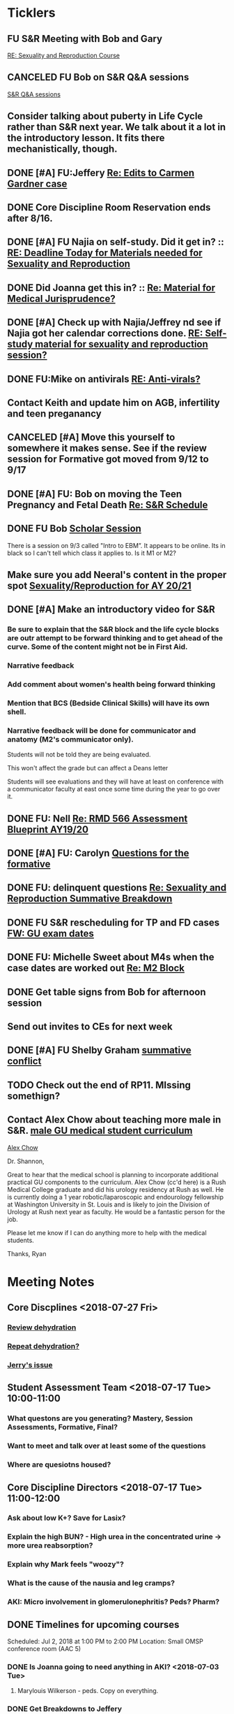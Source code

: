 * *Ticklers*
** FU S&R Meeting with Bob and Gary
	[[message://%3c1025f05a00d8423a80eb616dd20432ab@RUPW-EXCHMAIL02.rush.edu%3E][RE: Sexuality and Reproduction Course]]
** CANCELED FU Bob on S&R Q&A sessions
	[[message://%3c29E906AE-FA46-4F2A-85B8-5D046E56C141@rush.edu%3E][S&R Q&A sessions]]
** Consider talking about puberty in Life Cycle rather than S&R next year.  We talk about it a lot in the introductory lesson.  It fits there mechanistically, though.
SCHEDULED: <2020-02-03 Mon>
:PROPERTIES:
:SYNCID:   0A668387-75A1-4CDD-814D-88E0FF99593D
:ID:       B2E4BD44-047D-4403-B185-42B43C747029
:END:
** DONE [#A] FU:Jeffery [[message://%3cF758DFAE-271C-4A41-B357-C26C3298A33F@rush.edu%3E][Re: Edits to Carmen Gardner case ]]
SCHEDULED: <2019-06-17 Mon>
:PROPERTIES:
:SYNCID:   C05F06BF-95E9-4229-99B0-D41770C08836
:ID:       72241610-3A44-4223-A7BB-00AD2BE1BAC4
:END:

** DONE Core Discipline Room Reservation ends after 8/16.
:LOGBOOK:
- Note taken on [2019-08-09 Fri 09:38] \\
  I booked the large room at this time through January 31
- State "DONE"       from              [2019-08-09 Fri 09:38]
:END:
** DONE [#A] FU Najia on self-study.  Did it get in?  ::  [[message:%3C0858f8b2707f4b0bad41da16959cd931@RUPW-EXCHMAIL02.rush.edu%3E][RE: Deadline Today for Materials needed for Sexuality and Reproduction]]
:LOGBOOK:
- State "DONE"       from "WAITING"    [2019-07-24 Wed 08:40]
:END:
** DONE Did Joanna get this in? :: [[message:%3C3D587692-B96D-455C-BB84-06E145F32CB4@rush.edu%3E][Re: Material for Medical Jurisprudence?]]
SCHEDULED: <2019-07-08 Mon>
** DONE [#A] Check up with Najia/Jeffrey nd see if Najia got her calendar corrections done. [[message:%3Cfeaf66e3b1d44ba788d3ab94db639354@RUPW-EXCHMAIL02.rush.edu%3E][RE: Self-study material for sexuality and reproduction session?]]
:LOGBOOK:
- State "DONE"       from "WAITING"    [2019-07-22 Mon 08:39]
:END:


** DONE FU:Mike on antivirals [[message://%3c2dbc4dc573ae4a54980738d61e8a054a@RUPW-EXCHMAIL02.rush.edu%3E][RE: Anti-virals?]]
:PROPERTIES:
:SYNCID:   892288F3-489C-41E6-8C85-7237F1998DF4
:ID:       C75214D4-3755-4265-9783-B463B9686B0A
:END:
:LOGBOOK:
- State "DONE"       from              [2019-07-26 Fri 08:58]
:END:
** Contact Keith and update him on AGB, infertility and teen preganancy
** CANCELED [#A] Move this yourself to somewhere it makes sense.  See if the review session for Formative got moved from 9/12 to 9/17
:PROPERTIES:
:SYNCID:   18A1CCA9-4C49-4E00-8A71-4B1CDD394AAD
:ID:       36CDE2C1-817A-44A8-8960-7C988A92ABCB
:END:
:LOGBOOK:
- State "CANCELED"   from "TODO"       [2019-08-26 Mon 10:57] \\
  Turns out after this gets moved that spot will be appropriate.  There really isn't any other choice.
:END:
** DONE [#A] FU: Bob on moving the Teen Pregnancy and Fetal Death [[message://%3c6780C509-A37A-45EA-B170-D790E988DF11@rush.edu%3E][Re: S&R Schedule]]
:PROPERTIES:
:SYNCID:   96E10B31-68E9-4F69-B967-2CBDCCD70167
:ID:       75DFB65D-7A7C-4FA0-B3A1-FA325EFDD35D
:END:
:LOGBOOK:
- State "DONE"       from "TODO"       [2019-08-30 Fri 08:19]
- Note taken on [2019-08-27 Tue 08:23] \\
  Talked to Bob this morning.  He will press them on the issue today.
:END:

** DONE FU Bob [[message://%3cF6B85EC6-7244-4D40-8143-F7718948590C@rush.edu%3E][Scholar Session]]
:PROPERTIES:
:SYNCID:   9D669076-C877-4F75-95D1-E70803E57B24
:ID:       D569CC8C-F8A8-4053-A8DD-638871B4440C
:END:
:LOGBOOK:
- State "DONE"       from "WAITING"    [2019-08-12 Mon 11:18]
- State "WAITING"    from              [2019-08-02 Fri 09:31] \\
  Emailed Bob about this.
:END:

There is a session on 9/3 called "Intro to EBM”.  It appears to be online.  Its in black so I can't tell which class it applies to.  Is it M1 or M2?

** Make sure you add Neeral's content in the proper spot [[message://%3c1565051923008.29249@rush.edu%3E][Sexuality/Reproduction for AY 20/21]]
SCHEDULED: <2020-02-01 Sat>

** DONE [#A] Make an introductory video for S&R
:LOGBOOK:
- State "DONE"       from "TODO"       [2019-08-22 Thu 10:52]
:END:
*** Be sure to explain that the S&R block and the life cycle blocks are outr attempt to be forward thinking and to get ahead of the curve.  Some of the content might not be in First Aid.
*** Narrative feedback
*** Add comment about women's health being forward thinking
*** Mention that BCS (Bedside Clinical Skills) will have its own shell.
*** Narrative feedback will be done for communicator and anatomy (M2's communicator only).  
  
  Students will not be told they are being evaluated.
  
  This won't affect the grade but can affect a Deans letter
  
  Students will see evaluations and they will have at least on conference with a communicator faculty at east once some time during the year to go over it.

** DONE FU: Nell [[message://%3cA82AA070-8209-41B6-A690-D6C436DE1DFD@rush.edu%3E][Re: RMD 566 Assessment Blueprint AY19/20]]
:LOGBOOK:
- State "DONE"       from              [2019-08-15 Thu 08:37]
- Note taken on [2019-08-13 Tue 07:31] \\
  Nell had one dropped question that she didn't replace.  I emailed her and asked her to do it.
:END:

** DONE [#A] FU: Carolyn [[message://%3c4BCC6823-C56B-471B-8899-555756D08BDC@rush.edu%3E][Questions for the formative]]
:LOGBOOK:
- State "DONE"       from "WAITING"    [2019-08-29 Thu 11:18]
- State "WAITING"    from "TODO"       [2019-08-26 Mon 11:00] \\
  Kelly emailed here
:END:
** DONE FU: delinquent questions [[message://%3c370C66A1-6776-44CE-BD46-7A1496A34A80@rush.edu%3E][Re: Sexuality and Reproduction Summative Breakdown]]
SCHEDULED: <2019-08-29 Thu>
:LOGBOOK:
- State "DONE"       from              [2019-08-29 Thu 11:14]
:END:
** DONE FU S&R rescheduling for TP and FD cases [[message://%3cB675A642-0C56-490A-AD03-40DBD5BBB35B@rush.edu%3E][FW: GU exam dates]]
:LOGBOOK:
- State "DONE"       from              [2019-08-30 Fri 08:21]
:END:

** DONE FU: Michelle Sweet about M4s when the case dates are worked out [[message://%3c1566584397765.77206@rush.edu%3E][Re: M2 Block]]
:LOGBOOK:
- State "DONE"       from              [2019-08-30 Fri 08:22]
:END:

** DONE Get table signs from Bob for afternoon session
:PROPERTIES:
:SYNCID:   9368B297-CDD3-47C6-A711-3B4CA5673CE1
:ID:       54873C97-B74A-4C14-9E82-F47DF1AC97BE
:END:
** Send out invites to CEs for next week
SCHEDULED: <2019-09-16 Mon>
** DONE [#A] FU Shelby Graham [[message://%3c1567024072681.51367@rush.edu%3E][summative conflict]]
:LOGBOOK:
- State "DONE"       from "WAITING"    [2019-09-07 Sat 10:40]
- State "WAITING"    from              [2019-09-04 Wed 07:52] \\
  Asked her if Bob got back to her.
:END:

** TODO Check out the end of RP11.  MIssing somethign?
SCHEDULED: <2020-03-02 Mon>

** Contact Alex Chow about teaching more male in S&R. [[message://%3c1568226127397.31603@rush.edu%3E][male GU medical student curriculum]]
SCHEDULED: <2020-02-03 Mon>
 [[bbdb:Alex%20Chow][Alex Chow]]

Dr. Shannon, 

Great to hear that the medical school is planning to incorporate additional practical GU components to the curriculum. Alex Chow (cc'd here) is a Rush Medical College graduate and did his urology residency at Rush as well. He is currently doing a 1 year robotic/laparoscopic and endourology fellowship at Washington University in St. Louis and is likely to join the Division of Urology at Rush next year as faculty. He would be a fantastic person for the job. 

Please let me know if I can do anything more to help with the medical students. 

Thanks, 
Ryan 

* *Meeting Notes*
** Core Discplines <2018-07-27 Fri>
*** [[message://%3c15E22783-A5D4-4E0D-A0CE-C5534DDC2C17@rush.edu%3E][Review dehydration]]
*** [[message://%3cEg6UBRI1JuibTLmInnPnsw.0@notifications.google.com%3E][Repeat dehydration?]]
*** [[message://%3c1532617827220.15981@rush.edu%3E][Jerry's issue]]
** Student Assessment Team <2018-07-17 Tue> 10:00-11:00
*** What questons are you generating?  Mastery, Session Assessments, Formative, Final?
*** Want to meet and talk over at least some of the questions
*** Where are quesiotns housed?
** Core Discipline Directors <2018-07-17 Tue> 11:00-12:00
*** Ask about low K+?  Save for Lasix?
*** Explain the high BUN? - High urea in the concentrated urine -> more urea reabsorption?
*** Explain why Mark feels "woozy"?
*** What is the cause of the nausia and leg cramps?
*** AKI: Micro involvement in glomerulonephritis?  Peds?  Pharm?
** DONE Timelines for upcoming courses
Scheduled: Jul 2, 2018 at 1:00 PM to 2:00 PM
Location: Small OMSP conference room (AAC 5)
*** DONE Is Joanna going to need anything in AKI? <2018-07-03 Tue>
**** Marylouis Wilkerson - peds.  Copy on everything.
*** DONE Get Breakdowns to Jeffery
** Administrative <2018-09-17 Mon>
*** [[message://%3c09A30CB9-B175-48F5-9868-1ABD51400D17@rush.edu%3E][Susan Glick's rooms]] :Danesha:
*** Fluids and Electrolytes and ABASE Material                                  :Jeffrey:
**** For now I just put these in acid-base.  Should we create a "Workshop materials" folder inthe future?  Seperate session sectons?
*** Where is the BCS material?  I have a note on it to add to the folder        :Jeffrey:
*** Salpingitis                                                                 :Denise:
**** Gary - says the movie is up
**** Assessment
**** Review team?
*** file size                                                                   :Danesha:Denise:
*** Infertility                                                                 :Denise:
**** In review and waiting on Gary?
*** Teen Pregnancy
**** In review and waiting on Gary?
*** Women's Health and Global Health                                            :Danesha:
**** [[message://%3c1536954647204.94525@rush.edu%3E][No self-study for this and we have the faculty guide, correct?]]
**** Can Danesha format the faculty guide?
**** Maureen is going to do some micro with teen age pregancy.                  :Jeffrey:
*** Communicator Skills on 9/28?  Do we need anything?                          :Danesha:Jeffrey:
*** PROFESSIONAL: Confidentiality - Mature and Emaciated Minor                  :Danesha:Jeffrey:
**** Can we prompt Joanna?
*** Fetal Death                                                                 :Denise:
**** Where are we on this?  Just waiting on Gary?
*** FYI Formative is on 9/26.  We have review sessions on 9/24 (11 and 1)
*** Quesotns for formatives?                                                    :Jeffrey:
** Administrative <2018-09-17 Mon>
*** [[message://%3c09A30CB9-B175-48F5-9868-1ABD51400D17@rush.edu%3E][Susan Glick's rooms]] :Danesha:
*** Where is the BCS material?  I have a note on it to add to the folder        :Jeffrey:
*** Salpingitis                                                                 :Denise:
**** Gary - says the movie is up
**** Assessment
*** Infertility                                                                 :Denise:
*** Teen Pregnancy
**** In review and waiting on Gary?
*** Women's Health and Global Health                                            :Danesha:
**** [[message://%3c1536954647204.94525@rush.edu%3E][No self-study for this and we have the faculty guide, correct?]]
**** Can Danesha format the faculty guide?
*** Communicator Skills on 9/28?  Do we need anything?                          :Danesha:Jeffrey:
*** PROFESSIONAL: Confidentiality - Mature and Emaciated Minor                  :Danesha:Jeffrey:
**** Can we prompt Joanna?
*** Fetal Death                                                                 :Denise:
**** Where are we on this?  Just waiting on Gary?
*** FYI Formative is on 9/26.  We have review sessions on 9/24 (11 and 1)
*** Quesotns for formatives?                                                    :Jeffrey:
** Core Disciplines <2018-09-19 Wed>
*** Clean up AUB and salpingitis - objectives and take home points.
*** Include USMLE quesitons with student guide?
** Helpful Tips & Tricks for VF
*** Seek help early
*** Discussion board
*** Monitor the announcements
*** Attend the workshops
*** Look for the little things that can distiguish between one disease and another - be prepared to identify the disease based upon the stem of the question.
** Administrative <2018-09-24 Mon>
*** Teen Pregnancy
**** Gary - got it in.  Let's get this up tomorrow.
*** Women's Health and Global Health - No student guide?                        :Danesha:
*** PROFESSIONAL: Confidentiality - Mature and Emaciated Minor                  :Danesha:Jeffrey:
**** Can we prompt Joanna?
**** Please post the self-study
*** Fetal Death                                                                 :Denise:
**** Where are we on this?  Just waiting on Gary?
*** Review sessions                                                             :Denise:
*** Joanna's additional self-study?                                             :Danesha:
** Administritive <2018-10-03 Wed>
*** Fetal Death                                                                 :Denise:
**** Where are we on Gary's stuff?
**** Session assessment tomorrow
*** Congenital Heart Disease Cases                                              :Danesha:
**** [[message://%3c28C54E14-A716-4188-B916-9F54EDFE1BA3@rush.edu%3E][Danesha and Janice:  Practitioner in BSCI study guide but make sure faculty guide gets posted.]]
*** Tetrology of Fallot                                                         :Janice:Jeffrey:
*** MI 1 and 2                                                                  :Janice:Jeffrey:
*** CHF
**** still missing materials.
** Core Disciplines <2018-10-03 Wed>
*** Teen pregnancy session assessment is not in.
*** Adding practioner, bumping something else
*** Ask Anne if Fluids and Electrolytes doens't realy belong in VF
*** Ask Mark Pool about the items that he identified as being problematic for infertility]]
*** Next meeting 1-2pm
** Administritive <2018-10-08 Wed>
*** Fetal Death                                                                 :Denise:
**** Session assessment tomorrow
*** Congenital Heart Disease Cases                                              :Danesha:
**** [[message://%3c28C54E14-A716-4188-B916-9F54EDFE1BA3@rush.edu%3E][Danesha and Janice:  Practitioner in BSCI study guide but make sure faculty guide gets posted.]]
*** Tetrology of Fallot                                                         :Janice:Jeffrey:
**** Anatomy to be done before 10/24
**** Put the folloiwng note on the coverpage:  "only need to watch most of CV11- CV33 once through - see beginning of CV11"
*** MI 1 and 2                                                                  :Janice:Jeffrey:
*** Intro to patient safety
**** Materials done but not upload
*** Types of errors
**** Material done but not uploaded.
*** Bio-psycho-social Model of Medicine
**** Paul has not gotten this in yet.
** Coure Discplines <2018-10-11 Thu>
*** [[message://%3c69425036-771C-4F84-8C37-EEE1CE1B3EA3@rush.edu%3E][We need to cut ab activity in CHF2 and put in the professional activity]]
  [2018-10-10 Wed]
*** Talk to Gary Loy.
*** Talk to Mark about plans for residents?]]
** [[message:%3C2b42cf4298804193b7f0578f220fc144@RUPW-EXCHMAIL02.rush.edu%3E][Pathology in S&R]] <2019-06-06 Thu 1:00-1:30>
:PROPERTIES:
:SYNCID:   0AF7AE89-BB99-4AC0-B2D3-9AF6F4D572FE
:ID:       70C56F7E-5BE6-4AC7-A5B8-E24768E3E3F0
:END:
*** Brett Mahon has been recruited to help, primarily with Heme/Onc
*** Mark has met with Jerry Loew and Brett and "given assignments" for them to look for holes in the content within the curriculum. Brett is doing Heme/Onc and Jerry is doing HDHR
*** Mark will redo his videos (he wasn't going to before).
**** He's going to look for material in physiology and histology to integrate in
**** He's going to teach normal placenta (histology doesn't)
**** He's going to put more normal on his slides.  He was afraid of too much repetition with histology before.  I told him this was the right kind of repetition.
*** CANCELED [#A] Email Rahul about mark pool meeting
- Note taken on [2019-06-18 Tue 14:30] \\
  Talked to him in person
** Recording with Tom and Gary; Location: AAC 1048 <2019-06-21 Fri 8:00-12:00>
:PROPERTIES:
:SYNCID:   F9AD91C5-7FFF-4EFA-BDE9-0E369EF65949
:ID:       4B8E318C-862A-4253-98C6-38762E215D62
:END:

- Note taken on [2019-06-21 Fri 06:38] \\
  It wasn't a huge surprise but Gary wasn't ready to record.  I showed him how I set things up and we got him up and running on ExamSoft so he can look at the questions and target the correct material in his videos.
  
  Also no surprise but he decided to go with videos only.  So he obviosuly didn't get much done the first part of the month on his notes.
  
  Hopefully we'll get more done tomorrow.
** Recording with Tom and Gary; Location: AAC 1095 <2019-06-21 Fri 13:00-17:00>
:PROPERTIES:
:SYNCID:   61B249AE-E97E-4890-B452-8B777FDE0315
:ID:       F3A8285E-1727-46BE-9C84-1FE978ABE4A2
:END:
change
- Note taken on [2019-06-24 Mon 06:41] \\
Gary got four videos done

*** DONE [#A] Upload Gary's videos
*** DONE [#A] Get PowerPoints from Gary
*** DONE [#A] Post Gary's PowerPoints and links
** Recording with Tom and Gary; Location: AAC 969 <2019-06-24 Mon 08:00-12:00>
:PROPERTIES:
:SYNCID:   3F20C956-AC01-4649-A841-D154A48E7864
:ID:       CD7ABFCD-8167-4628-9999-F57C8C0DD9AD
:END:
:LOGBOOK:
- Note taken on [2019-06-25 Tue 15:16] \\
  Gary Finished all but one or two videos.  He's going to give me the order along with some of the other information tomorrow when we finish at 4:30.  I need to find an look at the sheets outside the doors tomorrow morning, find a room that will be open and let him know.  Shouldn't bee too hard.
:END:
** S&R Organizational Meeting; Location: Medium Conference Room <2019-06-25 Tue 10:00-11:00>
:PROPERTIES:
:SYNCID:   076EE6CC-B681-4721-A415-637F1D88706A
:ID:       B76936D8-FA14-499E-957C-C8DA76F8E4A6
:END:
*** DONE Due date for VF is Aug. 8. Warn DDs and RLs.
*** Try to cpy Danesha and Denise on correspondence so they know what's going on.
*** Here's the procedure for dealing with self-study materials.
**** Due date for S&R materials today, June 25.
**** Jeffrey will send me a list of people who are late.
***** DONE FU Jeffrey on list of people who are late with materials
SCHEDULED: <2019-06-26 Wed>
:LOGBOOK:
- Note taken on [2019-06-27 Thu 07:16] \\
  Got tired of waiting on Jeffrey.  Will contact DDs myself.
:END:
**** They will have one week to ge ttheir materials in
**** People who are still late will be refered to Rahul
**** Once we have the materials, Denise and Danesha will put togther rough drafts of self-studies.
**** Rough drafts will be sent to the Review Team and the Activities Team
***** CANCELED Get the list of which assesment team members are in charge of which case. [[bbdb:Jeffrey%20Brandt][Jeffrey Brandt]] :Jeffrey:
:LOGBOOK:
- Note taken on [2019-06-27 Thu 07:14] \\
  Jeffrey didn't get back to me.  Will contact Keith.
:END:
***** CANCELED FU Jeffrey on getting the list of which assesment team members are in charge of which case. [[bbdb:Jeffrey%20Brandt][Jeffrey Brandt]] :Jeffrey:
:LOGBOOK:
- Note taken on [2019-06-27 Thu 07:14] \\
  Jeffrey didn't get back to me.  Decided to just contact everyone myself.
:END:
***** DONE [#A] Invite core disciplines, including activivities team member, to Core DD meetings starting next week.  Anne said whe could make 3:30 on Friday, I believe.
***** DONE [#A] FU with Anne to confirm tha this time is OK [[bbdb:Anne%20Hartley][Anne Hartley]] :Anne_Hartley:
SCHEDULED: <2019-06-26 Wed>
***** DONE Ask Gary if Friday afternoon is OK for this.
:LOGBOOK:
- Note taken on [2019-06-25 Tue 16:55] \\
  Gary said Friday afternoon is good.
:END:
**** Review tems will have 3 days to get these back with comments.
**** I will review comments and respond in terms of what can and can't be done.
**** We will send out the comments.  DDs and RLs will have 48 hours to make the corrections.
**** Denise and Dansha will produce final guides ready to post.
*** Addendum:  I talked to Bob Leven later in the day.  He says that we shold give late people until Monday.  After that they will be told their materials will not appear in the faculty guide.
** Recording with Gary ; Location: 1048 ACC <2019-06-25 Tue 16:30-17:30> [[bbdb:Gary%20Loy][Gary Loy]]
:PROPERTIES:
:SYNCID:   1C84242F-6D17-4073-9691-1E6893ED4DE1
:ID:       18B00426-1E3D-45F5-87F5-6B9BA9343338
:END:
:LOGBOOK:
- Note taken on [2019-06-25 Tue 17:09] \\
  Two videos.
  
  Gary will upload his materials to the GD and will share it with me.  The materials will have the video order.  Once I have that, I'll upload them to YouTube, move his materials to the proper folder for the course and he'll be done.
:END:

** Sexuality and Reproduction Core Disciplines Meeting; Location: AAC 403- Large Room <2019-07-12 Fri 14:30-15:30>
:PROPERTIES:
:SYNCID:   847DCCCD-6B93-4606-B080-34D33628F1FE
:ID:       E363DC92-5209-4162-874F-00107948FAB9
:END:
*** You'll need to alter the PID activities to accomodate for the loss of atrophic vaginitis. [[message://%3cE765CD7C-7DCC-48E4-AFB5-75B42D658758@rush.edu%3E][Re: Bacterial Vaginosis, teach it or not?]]
:PROPERTIES:
:SYNCID:   43E34783-F7C6-41B4-A810-53636E77F78F
:ID:       B6ACF495-7481-46BC-AE9A-1DC0F5105DBF
:END:
** Sexuality and Reproduction Core Disciplines Meeting; Location: AAC 403- Large Room <2019-07-12 Fri 14:30-15:30>
:PROPERTIES:
:SYNCID:   1F9BFB19-EEE6-444B-8EA2-3CEF7DFF31CC
:ID:       772F5394-766A-4BD1-B050-A9D3CD484166
:END:
*** DONE [#A]  Call Gary about [[message://%3c1562961974017.82969@rush.edu%3E][AUB in different ages activity]]
:LOGBOOK:
- Note taken on [2019-07-15 Mon 15:10] \\
  Talked to Gary.  He's open to calling the case "abnormal genital tract bleeding" and to making the patient younger.  He said that the students get the break down for likilihood of diagnosis at different ages in the reading.  We'll talk about it Friday.
:END:

------
Hi Gary,

We're thinking the DDx for AUB in different ages is beyond the level of M2s and also, they haven't had these diseases (cancers etc).  Can this activity be simplified?

https://docs.google.com/document/d/1l8BuVdN_2Mi27BEANU643MruGUSa72ryCOf-9JHffy0/edit#heading=h.qlabs1hiretz​

Tom, Mark Pool, Christine Tsai, and I are all here discussing and are wondering what you think.

Anne
-----

Make patient younger to eliminate menopause consideraation?  Need FSH check?
Abnormal Genital Tract Bleeding?

[[bbdb:Gary%20Loy][Gary Loy]]

*** DONE [#A] Add menopause exercise to Life Cycle - Talk to Deri
:PROPERTIES:
:SYNCID:   49732CBA-76A0-48F7-B6F7-E4046B8660E4
:ID:       1B5B760D-9B22-418F-80D6-65CCB598A3A5
:END:
:LOGBOOK:
- Note taken on [2019-07-22 Mon 08:30] \\
  Sent an email.
- State "DONE"       from "TODO"       [2019-07-22 Mon 08:29]
:END:

*** Talk about Gary's AUB activity.
:PROPERTIES:
:SYNCID:   8FD31F9A-8F4C-4CC4-8E39-4F0F60218982
:ID:       E2565506-876D-4639-9C14-FAD56996FC00
:END:
** Sexuality and Reproduction Core Disciplines Meeting; Location: AAC 403- Large Room <2019-07-19 Fri 14:30-15:30>
:PROPERTIES:
:SYNCID:   9652BEAD-B0CC-4E22-AB88-FC891DA402A2
:ID:       D3C7964E-1889-432A-9EE7-E625472E6254
:END:
:LOGBOOK:
- State "DONE"       from "TODO"       [2019-07-22 Mon 08:35]
- State "WAITING"    from "TODO"       [2019-07-22 Mon 08:32] \\
  Email sent.
:END:
*** You'll need to alter the PID activities to accomodate for the loss of atrophic vaginitis. [[message://%3cE765CD7C-7DCC-48E4-AFB5-75B42D658758@rush.edu%3E][Re: Bacterial Vaginosis, teach it or not?]]
:PROPERTIES:
:SYNCID:   43E34783-F7C6-41B4-A810-53636E77F78F
:ID:       96B73DC9-A42A-4363-9089-2C81D5F7EBBA
:END:
*** Talk about Gary's AUB activity.
:PROPERTIES:
:SYNCID:   8FD31F9A-8F4C-4CC4-8E39-4F0F60218982
:ID:       EE3ED569-4E0D-44C5-BD20-294B18A15E1E
:END:
*** DONE [#A] Make sure mike put anti-virals in Fetal Death
*** DONE [#A] Tell Denise that we made minor changes to the HSV self-study
*** Gary is going to alter the PID exercise to make it clear what the students need to know.
*** Mark promised to re-write the pathology exercise in AGB.
*** CANCELED We need to alter the abnormal genital tract bleeding histology/physiology exercise to make the info about the rooms correct (marked with a comment in the file).  We are waiting until we get a good look at the room in its final state to plan out how this will be run.
** Sexuality and Reproduction Core Disciplines Meeting; Location: AAC 403- Large Room <2019-09-26 Fri 14:30-15:30>
:PROPERTIES:
:SYNCID:   13244F61-2829-43C9-89A9-9A7CB20AC917
:ID:       7F9A785B-1928-46F6-8718-C7DA8F4D4376
:END:
:LOGBOOK:
- State "DONE"       from              [2019-09-09 Mon 11:17]
:END:
*** DONE [#A] Gary is going to alter the PID exercise to make it clear what the students need to know.
:LOGBOOK:
- State "WAITING"    from              [2019-08-05 Mon 06:45]
:END:
*** Mark promised to re-write the pathology exercise in AGB.
*** Alter the concept map for male infertility or replace with a path activity
*** Talk to Anne about CHF self-study at Core Disciplines meeting.
:PROPERTIES:
:SYNCID:   A5BEE53B-E694-4612-BE2C-FA36E6FF913E
:ID:       D13EE913-14E7-49A7-9A80-9A27235C23A0
:END:
*** [[message://%3cAA2B8B1A-3DD3-4822-8DD3-4110EAC836B9@rush.edu%3E][Update: Core Disciplines Meeting 7/26/19]]


Hi, guys.

Just a quick note on where we are at with the faculty guides and the session activities.

1.  Some general edits:

I need to check the dates in the headers of all of these guides.  I’ll get that done ASAP.

We need to update the contact information for Microbiology.  Presumably this will be Nell and Paria but Paria hasn’t been officially hired.  I’ll put Nell’s info in.

2.  Keith - Abnormal Uterine bleeding is basically done.   Mark Pool is going to find out how to create links to the virtual slides and embed them into the guide so that the students can get a good, high resolution look at them.  Other than that, it should be good to go.

3.  Carl - Pelvic inflammatory disease is almost done as well.  Gary has a minor edit for the women’s health activity where he’s going to make sure the students know what they need to take away from the tables in the answers.

4.  Keith - Infertility:  Anne is working a little bit on the clinical reasoning.  Jerry is going to design a pathology activity to replace the physiology activity from last year.  Frankly, this concept map wasn’t my best work and the students correctly pointed out that we need more pathology activities in this block.

5.  Keith - Teen pregnancy:  Anne is working a little bit on the clinical reasoning.  Other than that it looks pretty solid.

Fetal Death is the last case in this block and we’ll talk about it next week.  The due date for Vital Fluids self-study materials is August 8 so we will likely move right into those guides on the 9th.

Thanks to all for your help.

Tom S.
*** DONE Talk to resident (under Chris Coogan?) about male reproductive material before the Intro to the Genito-urinary Exam.
*** DONE [#A] Change dates on faculty guides
*** DONE [#A] Update contact info for immuno/micro

** Sexuality and Reproduction Core Disciplines Meeting; Location: AAC 403- Large Room <2019-08-02 Fri 14:30-15:30>
:PROPERTIES:
:SYNCID:   F22828B4-9D6E-4B09-B98B-972AA37FE667
:ID:       B59CAF0A-F761-45E0-8F7E-9FA75CB7F8FA
:END:
*** Ask Anne about these Praticioner:  Physical Exam, Genitourinary Exam Labs which are scattered throughout S&R
*** Discuss Anne's comment about including info the student don't need to know under differential
*** Discuss  Anne's comments in Teen Pregnancy
*** Discuss Anne's comments on Infertility
*** Gary is going to alter the PID exercise to make it clear what the students need to know.
*** Contact Carl and update him on PID
*** Mark promised to re-write the pathology exercise in AGB.
*** Get back to Anne and Syed on CHF self-study.
*** [[message://%3c1564246881954.53824@rush.edu%3E][male infertility activity]]


This sounds like a good idea except that I have concerns about the ability of the students to get a differential based upon the self-study that we’ve given them (or, more accurately, the lack of male information in the self-study the we’ve given them).

I’d say this would be OK if you are careful about what you do.  They’re basically gong to have to be able to figure out the answers from what is in the pathology and genetics lessons, what the clinical educators tell them as they walk them through the clinical reasoning for the male vignette above your exercise, and common sense.

Tom S.

On Jul 27, 2019, at 12:01 PM, Jerome Loew <Jerome_Loew@rush.edu> wrote:

For the male infertility activity, there are possible causes in several organs and several types of disease.  It would not be easy for the students to derive a broad differential diagnosis from the histopathology self-study materials for this case.  This seems like a good opportunity to get the students to formulate a differential based on a pathogenetic classification.  Examples include infection, toxic exposures, metabolic/endocrine disorders, congenital malformations, and genetic abnormalities.  They may already be thinking this way but I don't think it's been emphasized.

Comments please...

Jerome Loew, MD
Department of Pathology, RMC
847-533-1500 (cell)
312-942-8850
*** Talk to Jerry/Mark about what to do about this [[message://%3c1564689549840.96251@rush.edu%3E][male infertility activity]]

** Sexuality and Reproduction Administrative Team; Location: 403 AAC, Large Conference Room <2019-07-29 Mon 14:00-14:30>
:PROPERTIES:
:SYNCID:   B170C263-0AA3-449F-AD2C-67DFA109BC2B
:ID:       A11BF094-EC2E-4DF4-8910-DC5C6DA6B844
:END:
:LOGBOOK:
- State "WAITING"    from "TODO"       [2019-07-31 Wed 08:17] \\
  Emailed Najia.   [[message://%3c0BBDCDF2-D2EE-48A4-BC31-BAC7368E4D76@rush.edu%3E][EBM - Evaluating Articles on Harm]]
:END:
*** Where are we on self-studies?
**** Danesha says she has this in hand.  Advocate is her Only issue.  She is working with Pail Kent.
**** Advocate:  Sexual Assault and Patient Care in the Emergency room (9/15) went from a 2 hour session to a 1 hour lecture this year.  Does he need to change his self-study?
**** Advocate:  Trauma and Informed Care
***** This sounds more like a professional session
***** It has no self-study
***** Jeffrey said eh thought it might have been done last year.  I don't remember it.
**** DONE [#A] Danesha - Does EBM - Evaluating Articles on Harm Session have self-study or is it all online? ::  [[https://theebmproject.wordpress.com/small-group-01/][Small Group 01: Ginde 2009 (Harm) | the ebm project]].  Check with Najia and see if she wants to use the same self-study.  If so, maybe copy and paste.  Be sure to include the link though so they can watch the videos?
*** We are finalizing the faculty guides now.
**** AGB and PID hopefully Wednesday
**** Teen PRgnancy early next week
**** Fetal Death this Friday.
** [[message://%3c053BFC3A-1E05-437A-B112-97DD2677409C@rush.edu%3E][Update: Core Disciplines Meeting 7/26/19]]
:PROPERTIES:
:SYNCID:   10C22D8D-DD36-4EA9-B0EF-7B1E62F0EB7D
:ID:       C380034A-FB7C-43E7-981B-8935494DA2D9
:END:
:LOGBOOK:
- State "DONE"       from "WAITING"    [2019-08-09 Fri 09:39]
- State "DONE"       from "TODO"       [2019-08-07 Wed 11:32]
- State "DONE"       from "TODO"       [2019-08-07 Wed 11:25]
- State "WAITING"    from              [2019-08-06 Tue 07:28]
- State "WAITING"    from              [2019-08-06 Tue 07:28]
- State "WAITING"    from              [2019-08-06 Tue 07:27] \\
  Waiting on Gary, I think.
- State "WAITING"    from              [2019-08-06 Tue 07:27]
:END:

*** DONE [#A] For Fetal Death, give columns 2 and 3 and match #1

*** DONE [#A] For Fetal Death, Add note to CEs that USMLE questions are optional
***  Some general edits:

**** DONE [#A] Tom:  I still need to check the dates in the headers of all of these guides.

**** DONE [#A] We need to update the contact information for Microbiology.  Presumably this will be Nell and Paria but Paria hasn’t been officially hired.  I’ll put Nell’s info in.

**** DONE [#A] This is done.  Post AGB
Keith - Abnormal Uterine bleeding is very close.   Mark Pool still needs to find out how to create links to the virtual slides and embed them into the guide so that the students can get a good, high resolution look at them.  I believe he also still needs to embed images that are not marked up for the student guide.  Mark, can you please get this done ASAP?
**** DONE [#A] Carl - Pelvic inflammatory disease is almost done as well.  Gary still has a minor edit for the women’s health activity where he’s going to make sure the students know what they need to take away from the tables in the answers.  Gary, can you please do this ASAP?
**** DONE [#A] Keith - Infertility:  

Anne is working a little bit on the clinical reasoning.  Gary, can you please see the note from Anne under the “testing” section of the clinical reasoning and work with her on finishing this up?

We made a slight alteration to Jerry’s new path activity.  Students will now be given some of the differentials which we felt were diseases that the students haven’t had yet.  I’ve also added a note to the CEs to ask them to simply walk the students through part I of this exercise.  Jerry, are the last two images in part II supposed to be marked up in the student guide as well?  If not, we need non-marked up versions.

**** DONE Keith - Teen pregnancy:  Anne is altering the clinical reasoning.  Students will be asked to interpret the urinalysis and give next steps.

**** DONE Paola - Fetal Death is in remarkably good shape.  We didn’t think any of the exercises needed to be altered.  Anne is altering the clinical reasoning and for now the plan is to duplicate what we are planning for Teen Pregnancy.  Identify a test, ask for interpretation and identify next steps.  We didn’t settle on a test, however, and suggestions about what to do about this section are welcome.

** Sexuality and Reproduction Administration Team; Location: 403 AAC, Small Conference Room <2019-08-06 Tue 14:00-14:30>
:PROPERTIES:
:SYNCID:   BCF9EE57-5559-484B-BF3E-3D532E87FF26
:ID:       480CC4E2-47E7-4466-8B3C-DC8BA3B86247
:END:
:LOGBOOK:
- State "DONE"       from "TODO"       [2019-08-07 Wed 09:16]
:END:
*** Ask Janice to populate small groups on web site
:LOGBOOK:
- Note taken on [2019-08-07 Wed 07:51] \\
  I think we're just going to populate as we go.
:END:
*** Joanna Williams Faculty Guide is ready to be posted.
*** Danesha - is the roles material on track?  Will it be reviewed?
:LOGBOOK:
- Note taken on [2019-08-07 Wed 07:52] \\
  Kind of yes and kind of no.  It sounds like the content is in.  But she hasn't been sending it out for review.  They're going to do this but its going to be close.  It all needs to be up by August 21
:END:
*** Danesha - Elif's material?
:LOGBOOK:
- Note taken on [2019-08-07 Wed 07:53] \\
  This is going to go into its own Entrada shell.  In the mean time there is a folder for BCS and Elif will set up subfolders for content that she considers to be of different types (i.e. the oral presentation WS will  be separate from some of the other introductory/general information material.
:END:
*** Paul Kent still on track?
:LOGBOOK:
- Note taken on [2019-08-07 Wed 07:55] \\
  Yes
:END:
*** Danseha - EBM - Evaluating Articles on treatment Session Materials?  Is this with the M1 content in both HDHR and S&R?
:LOGBOOK:
- Note taken on [2019-08-07 Wed 07:55] \\
  I told her this.
:END:
*** DONE Contact Anne and Rahul.  Set up a meeting to help out Danesha with the Practitioner material.  Apparently its a mess, especially the HDHR sessions.
:LOGBOOK:
- Note taken on [2019-08-07 Wed 07:57] \\
  Friday after the Core Sisciplines meeting at 3:30.  Danesha will use appear.in
- State "DONE"       from              [2019-08-07 Wed 07:57]
:END:
*** DONE [#A] Send Danesha the appear.in link for the meeting Friday
*** DONE [#A] Schedule the next Administrative team meeting
** Sexuality and Reproduction/Vital Fluids Administration Team Meeting; Location: AAC 403, Large Conference Room <2019-08-12 Mon 14:30-15:00>
:PROPERTIES:
:SYNCID:   B7812A3E-A828-4A05-ABAC-3FC1400DFFAB
:ID:       E8560606-3C12-4F17-A661-D0AC4BE2F560
:END:
:LOGBOOK:
- Note taken on [2019-08-13 Tue 07:42] \\
  Danesha didn't show.  Will track her down today.
  
  Went through ToF with Princess and we are on the same page with the topics.  Will go over more this afternoon.
:END:
*** Find out from Danesha what's happening with BCS.  FU on Oral Presentaion workshop and whether that mateiral is ready to post.
*** How was the research course handled last year?  We're doing it the same?  Bill has tlalked about setting up an Entrada shell for it.
*** Ask Princess and Jeffrey about imaging topics for MI.  Is this actually practitioner or anatomy?  The folder is empty and I don't know who, if anyone, to bug.
*** FU:  Infertility Self-Study
** Sexuality and Reproduction/Vital Fluids Core Displines Meeting; Location: AAC 403, Large Conference Room <2019-08-16 Fri 14:30-15:30>
:PROPERTIES:
:SYNCID:   AD3C00B0-46D6-4672-82FF-7C1D848324FB
:ID:       DF02EE8A-CAA0-4923-AABD-80F9D8408B77
:END:
*** From Paola [[message://%3c321c4e227f254d43ac9bd20c0c187926@RUPW-EXCHMAIL01.rush.edu%3E][RE: Update: Core Disciplines Meeting 7/26/19]]
For Fetal death are we talking about prenatal test? What about T21? Or we could do  GTT. Not sure if that is the idea
** Sexuality and Reproduction/Vital Fluids Core Displines Meeting; Location: AAC 403, Large Conference Room <2019-08-23 Fri 14:30-15:30>
*** Talk about renal vignettes at core discplines
*** Talk about moving the S&R meetings to Wednesday
* *Information:*
** Project planner's name is Jeffery
  [2018-06-14 Thu]
** [[https://docs.google.com/spreadsheets/d/1NwV8XzK-6ZmTg6Is_SKJrVi1O_SkKuIW7RzDvFQnod8/edit?usp=sharing][Spreadsheet with assesment team assignments]]
  [2018-08-30 Thu]
** New program evaluation manager is "Anne"
** [[message://%3c9C86D54B-94C8-405D-AE61-E8CFA90A2BDA@rush.edu%3E][Assessment Challenge Link]]
[2018-09-28 Fri]
** [[https://www.ncbi.nlm.nih.gov/pmc/articles/PMC3659907/][Good review of hormoal changes associated with parturition.]]   I was asked why pogesterone goes down before parturition.  It looks like it isn't completely known but part of it is tht DHEA androgen feeds into the sythesis pathway past the progesterone.  So progesterone can go down while estrogen goes up.
  [2018-10-09 Tue]
* *Notes*
** Introduction to the block
*** Encourage students to seek out resources (i.e. me)
*** Show overview of block with topics
*** EBM
*** New terminology
**** Session Self-Study Questions
**** Session Quiz
**** Questions are NOT identical to Session Self-Study Questions
**** Quiz comes after the session not before and will include questoins from the session, itself
** [[https://docs.google.com/document/d/1Jef-75wzKuROcX8RJlUKRjOnAoCLsjGTDK6uMQwWL-Y/edit][Sexuality and Reproduction Cases and Topics 2019]]
** Bob asked me about Q&A sessions for S&R.  I asked him to schedule these before the formative and summative
:PROPERTIES:
:SYNCID:   DD03FE33-8D60-4FF5-890E-172C29F8C36A
:ID:       7DB2C687-5917-4AF4-87BE-C02A2A47098B
:END:
** [[message://%3cac03ca1d1f41417db4bd2fae97e4d915@RUPW-EXCHMAIL02.rush.edu%3E][S&R BSci Topics Update]]
:PROPERTIES:
:SYNCID:   587425B6-6234-4F9A-9334-2E4BF4F7E0A3
:ID:       74AB191A-E8B3-49FD-AFE4-4A9E280EE85A
:END:
:LOGBOOK:
- Note taken on [2019-07-15 Mon 15:47] \\
  Talked to Jeffrey.  He's taking care of this stuff.  Follow up at the end of the week and see where we stand.
:END:
*** Women's Health is a problem.  Many of these topics are actually things like Advocate and Practitioner.
*** The physiology is correct as uploaded.  These topics need to be moved.
*** We need to ask Kristen about hers.
*** Pathophys:  I don't think Genital ulcers is the same as Syphillis.  I belive Syphyillis is a collaboration with Micro.

** [[message://%3cac03ca1d1f41417db4bd2fae97e4d915@RUPW-EXCHMAIL02.rush.edu%3E][S&R BSci Topics Update]]
:PROPERTIES:
:SYNCID:   CAE27409-3183-4D22-9EA0-49204CE6CD1A
:ID:       66B5FDA8-66A2-4AFD-B5A1-1138F671845D
:END:
:LOGBOOK:
- Note taken on [2019-07-15 Mon 15:47] \\
  Talked to Jeffrey.  He's taking care of this stuff.  Follow up at the end of the week and see where we stand.
:END:
*** Women's Health is a problem.  Many of these topics are actually things like Advocate and Practitioner.
*** The physiology is correct as uploaded.  These topics need to be moved.
*** We need to ask Kristen about hers.
*** Pathophys:  I don't think Genital ulcers is the same as Syphillis.  I belive Syphyillis is a collaboration with Micro.
** [[message://%3c4122654d37224a3a90e0ffc155545a1b@RUPW-EXCHMAIL02.rush.edu%3E][RE: Canvas Use]] :: Course Arc username and password but probably isn't consistent with terms of the license...
:PROPERTIES:
:SYNCID:   581633CA-3333-40CE-AD09-72D50510A2AD
:ID:       1D04B154-34AD-4A25-879B-91E8A50B3B4B
:END:

We do not have a license for Canvas. I am using the Free for Teacher version. You can sign up for it if you would like to test it out… https://www.instructure.com/canvas/try-canvas. You can add students to your course in Canvas and it won’t disappear.
 
I do want to note that the content for the summer self study guides is in a learning management system tool called CourseArc. This is where we placed all the self study material and created some interactive learning elements for the content.  CTEI has a license for CourseArc, however, it’s limited to the users in our department. We do have a general CTEI account that you are welcome to log in with…
https://rush.coursearc.com
CTEI@rush.edu – CTEI1234!
 
Students are not able to be added to CourseArc. If you would like for them to do the activities you create in CourseArc, you would need to add a link to the CourseArc course that you created within your Blackboard course OR create a free Canvas course for students to access the material in CourseArc. My suggestion is to use Blackboard since this is the learning management system Rush currently uses and the registrar’s office creates the course and enrolls students. You can easily embed a link to your CourseArc course in Blackboard.  You wouldn’t need to enroll any students as you will for Canvas. Also, if you link CourseArc to Blackboard, any graded activities you create in CourseArc will integrate into the Blackboard Grade Center.
 
If you need any help with this or have any questions, please let me know and I would be more than happy to help. 
** [[https://docs.google.com/spreadsheets/d/1QJsELxU6JDczacguMrNoYrOYd7qAnA5mICM1_WJRCcM/edit?usp=sharing][Activity Team Assignments to M2 Cases 2018-2019]]
:PROPERTIES:
:SYNCID:   1CE30209-09D0-4D4C-BC1E-978C048F8753
:ID:       204D08DF-312C-4004-B212-52DE52763A81
:END:
** [[message://%3c0763E799-6332-4728-AE7D-A16F8B0A124E@rush.edu%3E][RMC: Deadlines for materials in 19/20]]
:PROPERTIES:
:SYNCID:   B17E8A89-ABBD-43F1-946B-81DC2B57334B
:ID:       03F7A469-390C-42D1-BA72-327FE654B52C
:END:
:LOGBOOK:
- Note taken on [2019-07-26 Fri 08:13] \\
  Deadlines for Vital Fluids added to calendar.
:END:
*** Add deadlines for Vital Gases to your calendar (they are in November).
SCHEDULED: <2019-10-01 Tue>
** [[https://docs.google.com/spreadsheets/d/1i4Lh-fv9YPo1WG_s8ub6T6nOecHm1kXf/edit#gid=161600452][M1M2 2019-2020 6-7-19 Bob Version.xlsx - Google Sheets]]
:PROPERTIES:
:SYNCID:   90CB7324-4B1A-453F-98A5-F5476D2BE2C1
:ID:       47EA6AD2-5AFB-47FE-9273-5ECA841EF080
:END:

** [[https://docs.google.com/spreadsheets/d/1tML3uMmuiegkqghYKa8X8LF9hdG-WuazrqUMnpl2a4o/edit#gid=754097701][RMD 566 Assessment Blueprint AY19/20 - Google Sheets]]
** [[https://docs.google.com/spreadsheets/d/1hcboK2i-BaiAQ-X5dT5atribwcXZdlo_eWlQuAT5z70/edit#gid=1556858314][AY19/20 Calendars_Official View Version - Google Sheets]]
:PROPERTIES:
:SYNCID:   311BBAF1-6EDB-4806-AD29-AE352BDCC55D
:ID:       FC0C469F-0FA4-486B-8840-DAADAE6D3828
:END:
** [[https://docs.google.com/spreadsheets/d/1x7n8pP0Nc2_b5jYsSqV92Zj1n83jLTjClBpqNhj5zPo/edit?ts=5d5c1e61#gid=2127619499][2019-2020 M1 & M2 Clinician Educator Sign-Up Sheet - Google Sheets]]
:PROPERTIES:
:SYNCID:   CEBD5275-301F-4A13-9412-08E2F6341260
:ID:       67D99949-31E7-4921-A29B-22119537694B
:END:

** [[https://docs.google.com/document/d/15QF8L6nGjqHqTbSURqxit32brUyDXZ4xtwadnzjhlPc/edit][Grading Rubric for RMD 566 Sexuality and Reproduction (2019-2020)_Traditional - Google Docs]]
** [[message://%3c619C9704-68AA-4CCD-951C-0AD6EDD47750@rush.edu%3E][Welcome to the Sexuality and Reproduction Block!]]
:PROPERTIES:
:SYNCID:   35A33864-1445-4DEC-80FB-4401C45CC940
:ID:       562F4B64-2AC5-47DD-9651-0F7EFDACA694
:END:


Hi, guys.

Welcome back!  I wanted to send this out to give you guys a little heads up in terms of preparation for our sessions next week and there after.

There are a few things that will be different this year so I made a video both to highlight them and to introduce you to the block as a whole.  I think this block is a little unique as medical school courses go.  In a good way.  :) Please feel free to double time your way through the video:

https://youtu.be/yLrVNzNcL3Y

Slides:  

Powerpoint https://www.dropbox.com/s/d3eyvh8am8bffxf/S%26R%20Introductory%20Video%202019-08-19.pptx?dl=0
PDF https://www.dropbox.com/s/wc2oht324y65uux/S%26R%20Introductory%20Video%202019-08-19.pdf?dl=0

The plan of study for this block starts on 8/26.  The content for the first case is up and ready and we hope to get all content for the entire block posted by the end of the day Wednesday 8/21.  The first case is a double case and the BSci session is the day after Labor Day.  Feel free to get started on it early if you wish.

See you soon.

Thomas Shannon
Department of Physiology & Biophysics
Rush University
1750 W. Harrison St.
Chicago, IL 60612

Office: 312-942-6754
tom_shannon@rush.edu
** Saturday Rooms scheduled through Sept. 29
:PROPERTIES:
:SYNCID:   AEA660E3-3A1F-449D-8303-EEF953EAE300
:ID:       BBC08327-B1BA-48E0-9DD9-5F8A006E0C46
:END:
** S&R formative and summative [[message://%3c2B8A6FD3-1E74-4474-A4D5-A94EB7F389F8@rush.edu%3E][RMD 566 S&R Secure PDF Passwords]]
* *Tasks*
** DONE [#A] Re-categoized S&R objectives to Princess
** DONE [#A] Gary lessons videos
** DONE FU Gary
	[[message://%3c6F5ABFF7-493F-4911-81FC-ABE81CB3D45E@rush.edu%3E][Re: Women's Health Comments on 561 and 566]]
** DONE [#A] Move adrenal hyperplasia to Immunodeficiency in Life Cycle
	[[message://%3c1554235106120.6046@rush.edu%3E][Re: Check of Sexuality and Reproduction Topics for 2019]]
** DONE [#A] FU Mark on S&R topics
	[[message://%3cF4B17FD5-7ECD-41DE-BB61-460522A06967@rush.edu%3E][Re: Check of Sexuality and Reproduction Topics for 2019]]
** DONE [#A] FU histology in S&R topics
	[[message://%3c2316C8F4-3956-4790-9AF5-6227FE8670B4@rush.edu%3E][Re: Check of Sexuality and Reproduction Topics for 2019]]
wating on Bob on this.  He needs to move the lab
** DONE FU Mike on S&R topics
	[[message://%3c91744A68-6EA4-4C93-99FE-FF79E6B92405@rush.edu%3E][Re: Check of Sexuality and Reproduction Topics for 2019]]
** CANCELED Make Mark's changes to topics at the appropriate time
:LOGBOOK:
- State "CANCELED"   from "WAITING"    [2019-07-23 Tue 12:33] \\
  Never got a chance to do this because there still is no workload assessment and there still is no final version of the CI.  Princess is correcting on the fly.
:END:
	[[message://%3cUF4-4J7vWszdlK7u2RqnCA.0@notifications.google.com%3E][Sexuality and Reproduction Cases and Topics 2019]]
** DONE [#A] Convert the S&R cases to the latest format
<2019-05-23 Thu> Just finished PID.  Check student comments on this session.
** CANCELED FU Asked Bob to schedule Q&As for formative and summative in S&R
:PROPERTIES:
:SYNCID:   F46AAE14-ECD8-4FA1-B36A-0054C29C1B7B
:ID:       590F0378-3339-42FC-8B89-4347FD349FAB
:END:
** CANCELED Go through S&R calendar and identify topics that are inappropriate for the new space
	[[message://%3c50c3dc209dc84bffa8e958deb73e21f2@RUPW-EXCHMAIL02.rush.edu%3E][M1M2 Curriculum and new teaching space]]
Bob is meeting with the role leaders to ask about this.  The BSci sessions shouldn't be a problem.
** DONE [#A] Due:  S&R Topic Response - Physiology Due June 25
** DONE [#A] Talk to Jeffery about coordinator and new faculty guides
** FU: Gary on [[message://%3cF164F48A-6436-4AF9-B2CA-08641D983670@rush.edu%3E][Re: Want to try to film a video?]]
** DONE [#A] [[message://%3c1558463255853.40790@rush.edu%3E][Re: Want to try to film a video?]]
** DONE FU:Anne [[message://%3c1558730523412.63465@rush.edu%3E][Re: Sexuality and reproduction block]]


​I emailed Chris Coogan (the only urologist I remotely know) to see if he can help, or if he can find a resident to help.

Anne
** [#A] WAITING   Schedule rooms for Gary's video recording sessions [[message://%3cd690e70ab60748749f871e99b2f3f11f@RUPW-EXCHMAIL01.rush.edu%3E][scheduling video time]]
- Note taken on [2019-06-04 Tue 10:44] \\
  I'll have a better idea how much time we need for video recording    I've been able to protect time here in June as I mentioned I would do in order to do this study guide revision, and ppt revision, and prep for re-recording the videos.

  Can you look at your schedule for halfdays that I have blocked off later in June for just for this recording -
  June 20th, Thursday in the AM and
  June 21st, Friday in the PM, and
  June 24th, Monday in the AM.

  I realize the old presumed deadline of June 30 has been moved unfortunately to the 26th, but videos will be the last thing that we will have to do.
** DONE FU: Jeffery on tagging DDs on comments [[message://%3c1559578841367.38320@rush.edu%3E][Re: Edits to Carmen Gardner case]]
SCHEDULED: <2019-06-05 Wed>
:PROPERTIES:
:SYNCID:   48F29338-C820-4B01-9F4D-C6B3352037CF
:ID:       9EA85211-56F4-4617-B521-5EBD1D401B2D
:END:
** DONE [#A] Talk to Adam about introductory embryo to M2s
SCHEDULED: <2019-06-07 Fri>
:PROPERTIES:
:SYNCID:   053DA7E5-E8F3-4795-B90D-A3CCE3EF7039
:ID:       33CF4873-7999-4374-A4EF-3CB195D32029
:END:
- Note taken on [2019-06-09 Sun 07:11] \\
  Adam thought the M2s would consider this to be a waste of time becuase they already learned what's in it the hard way in their first year.
** DONE [#A] FU:Jeffery [[message://%3cBE64AB57-FE40-4B72-B6C2-3163390B0331@rush.edu%3E][Re: AY19/20 Content Folders]]
SCHEDULED: <2019-06-17 Mon>
:PROPERTIES:
:SYNCID:   C67FF344-966E-49B4-85FC-ADD4E1336750
:ID:       213BC444-F905-4FF3-8626-437D989FF8BD
:END:

** DONE [#A] Text Gary about giving me permission to view and download his files for the  S&R self-study [[message://%3c000000000000110e69058c35356d@google.com%3E][sexuality and reprod_Loy - Invitation to collaborate]]
SCHEDULED: <2019-06-26 Wed>
** DONE [#A]  By pass Jeffrey and just do this.  Contact DDs/RLs and Keith [[message://%3cD5E6AF06-0CDF-43C6-AC53-4BD0DB57639E@rush.edu%3E][List of people who are late?]]

** DONE [[message://%3c84EB0578-9ECE-4A38-9591-EA443CFF1F53@rush.edu%3E][S&R Core Disciplines starting July 12]]
:PROPERTIES:
:SYNCID:   F3969308-5092-4672-944A-713105AFBF66
:ID:       F0D0634C-6DB9-44D3-B42E-62B95EA307EA
:END:


Hi, guys.

Now that our materials are in its time to start working on the faculty guides.  Next week is the fourth of July so I’m starting them the week after on Friday afternoon at 2:30.  This is half an hour later than when Mike was doing his for the BBC block so that Anne can make it.

Thanks,
Tom S.

** DONE [#A] Check folders to see who is still late with their materials. 
SCHEDULED: <2019-07-01 Mon>
*** DONE RMD 566 Advocate: 01 Sexual Assault and Patient Care in the Emergency Room (9/16/2019) and RMD 566 Advocate: 02 Trauma and Informed Care (9/23/2019)
:LOGBOOK:
- Note taken on [2019-07-02 Tue 13:27] \\
  No self-study for this.
- Note taken on [2019-07-01 Mon 13:15] \\
  Email sent.
:END:
*** DONE RMD 566: Professional: Medical Jurisprudence (AY19/20)
:LOGBOOK:
- Note taken on [2019-07-01 Mon 13:16] \\
  Email sent
:END:
*** DONE RMD 566: Research Session-7 Develop a Research Protocol (with Research Faculty) (AY19/20)
:LOGBOOK:
- Note taken on [2019-07-02 Tue 13:28] \\
  No self-study for this.
- Note taken on [2019-07-01 Mon 13:22] \\
  Email sent
:END:
*** DONE RMD 566 Pathophysiology: 02 Pelvic Inflammatory Disease (AY19/20)
:LOGBOOK:
- Note taken on [2019-07-02 Tue 13:28] \\
  Questions in.  All done.
- Note taken on [2019-07-01 Mon 14:21] \\
  Material is in.  Still waiting on self-study questions
- Note taken on [2019-07-01 Mon 13:22] \\
  Email sent
:END:
*** DONE RMD 566 Pharmacology: RMD 566 Pharmacology: 01 Abnormal Uterine Bleeding (AY19/20) 02 Pelvic Inflammatory Disease (AY19/20) 03 Infertility (AY19/20) 05 Fetal Death (AY19/20)
:LOGBOOK:
- Note taken on [2019-07-01 Mon 14:21] \\
  Mike needs to copy this over from last year.
- Note taken on [2019-07-01 Mon 13:24] \\
  Email sent.  I think this is done.  He just didn't upload it himself.  I'm going to ask him to do it.
:END:
** DONE [#A] Consider making some changes [[message://%3c5d491d9dd5ff4185909eb5d809dc803b@RUPW-EXCHMAIL02.rush.edu%3E][FW: 566 and 567 cases]]
:LOGBOOK:
- Note taken on [2019-07-01 Mon 13:56] \\
  I had already corrected the most egregious error in response to previous reviews.  As for the rest, I didn't think adding the suggested content would be appropriate for an introductory overview.
:END:

** DONE [#A] Review syllabus for S&R.  Its in the S&R folder on GD.
** DONE [#A]  Talk to Jeffrey and help Nadia out with this. [[message://%3ca06fe6207db64c96b5c56d3cdd1e8642@RUPW-EXCHMAIL02.rush.edu%3E][RE: Self-study material for sexuality and reproduction session?]]
:PROPERTIES:
:SYNCID:   EB7EE53E-301C-42DF-97B2-7AEAE7E4FD9B
:ID:       CE33801A-D2E0-405E-940B-873D733EC0FD
:END:
:LOGBOOK:
- Note taken on [2019-07-22 Mon 08:24] \\
  Jeffrey said that he thought she had turned it all in.
- State "DONE"       from "WAITING"    [2019-07-22 Mon 08:24]
:END:

** DONE Better call Gary about this if necessary. FU on it. [[message://%3ce7109812618f41fdbd894fbbfb752f0c@RUPW-EXCHMAIL02.rush.edu%3E][Content for Dr. Loy]]

** DONE [#A] Talk to Denise about how they are handling titles of lessons in self-study
:PROPERTIES:
:SYNCID:   3B79B009-6DFD-4135-8D47-CF7634A3A1A0
:ID:       6C42A485-5C1B-4946-BA75-6666D00F73E0
:END:
:LOGBOOK:
- Note taken on [2019-07-18 Thu 09:21] \\
  She is using the file titles.  So that's what I'll use.
:END:
** DONE FU:  Danesha about Allocation of Resources on 9/11
*** DONE Allocation of Resources on 9/11 was an M2 session.  Make sure the content got moved.
:LOGBOOK:
- State "DONE"       from              [2019-07-26 Fri 09:18]
:END:
** DONE [#A] Talk to Gabriella and tell her she isn't purposely being left out of anything in S&R. [[message://%3c82aac6f35f8240ca84c654e082dde119@RUDW-EXCHMAIL02.rush.edu%3E][biochem sharing responsibilities]]
:LOGBOOK:
- State "DONE"       from "TODO"       [2019-07-25 Thu 08:15]
:END:

** TODO Work on a javascript page for concept map exercises
:PROPERTIES:
:SYNCID:   4250BFE1-8D73-4D4A-8454-4021216DB9AD
:ID:       AEC42176-DE99-4B3B-A499-1D06C1A2DCB0
:END:
** DONE [#A] Did the head-to-toe core physical exam self-study get put on GD?
:LOGBOOK:
- Note taken on [2019-07-29 Mon 08:06] \\
  Yes.
- State "DONE"       from "TODO"       [2019-07-29 Mon 08:06]
:END:
** CANCELED [#A] Get back to Bill on [[message://%3c30a0909c69d748738f475f9e8a96e6a7@RUPW-EXCHMAIL02.rush.edu%3E][Verifying faculty]]
:LOGBOOK:
- State "CANCELED"   from "TODO"       [2019-08-16 Fri 10:20] \\
  Probably too late for this now.
:END:

** DONE [#A] Do this [[message://%3c1BB14A88-9BBA-41C7-A0D7-FA1406A00955@rush.edu%3E][RMD 566 S&R Assessment Blueprint]]
:LOGBOOK:
- State "DONE"       from "TODO"       [2019-07-31 Wed 15:28]
:END:

** DONE [#A] Schedule another S&R administrative team meeting
:PROPERTIES:
:SYNCID:   73BE83A0-0D3E-45CE-9427-715555D74B53
:ID:       E704C21F-BCD4-4265-8145-7A5D3C1FD2AD
:END:
** TODO [[message://%3cF6B85EC6-7244-4D40-8143-F7718948590C@rush.edu%3E][Scholar Session]]

There is a session on 9/3 called "Intro to EBM”.  It appears to be online.  Its in black so I can't tell which class it applies to.  Is it M1 or M2?

** DONE Do this [[message://%3c1BB14A88-9BBA-41C7-A0D7-FA1406A00955@rush.edu%3E][RMD 566 S&R Assessment Blueprint]]
:LOGBOOK:
- State "DONE"       from "TODO"       [2019-07-31 Wed 15:05]
:END:

** DONE [#A] Review Assessment Blueprint [[message://%3c9DCA58D6-284F-45AD-8EB4-1247E0CF7E3C@rush.edu%3E][RMD 566 Assessment Blueprint]]
:LOGBOOK:
- State "DONE"       from "TODO"       [2019-08-07 Wed 11:34]
:END:


** DONE [#A] track down the Treatment self-study [[message://%3cB411440A-AAA8-4903-A7C9-7141BC92B191@rush.edu%3E][Re: EBM - Evaluating Articles on Harm]]
:LOGBOOK:
- State "DONE"       from "TODO"       [2019-08-07 Wed 10:16]
:END:


I will be happy to upload anything you send me to the right spot.  Let me know how I can help.  Danesha can always help you as well.

I’ll track down the Treatment self-study.  It isn’t where I expected it to be but Jeffrey and I will take care of the issue.

Thanks,
Tom S.1
** DONE [#A] Workload Assessment due August 14 [[message://%3cc48a531bea904b23a470c322f2d85a46@RUDW-EXCHMAIL02.rush.edu%3E][Course Workload Assessment and Course Director Response/Action Plan]]
:PROPERTIES:
:SYNCID:   848A774A-7B64-40C4-8DDC-B3820630AD30
:ID:       8FD31F9A-487B-477B-A4B2-42651068D123
:END:
** DONE Track down Danesha and find out what's going on with the roles sessions for S&R.
:PROPERTIES:
:SYNCID:   6B3CD169-8A98-4099-AA17-5F4F4EBD5153
:ID:       C2AB21D2-03BF-41C7-8F0B-7C61B5A11112
:END:
** DONE [#A] Help Janice with Genetics [[message://%3c692b8b3d6fe946b59153d620c5cb09b0@RUPW-EXCHMAIL02.rush.edu%3E][really need to meet]]
:PROPERTIES:
:SYNCID:   0E09908C-955A-4FB2-B19F-3E31BF236C30
:ID:       E52DF7B5-2371-4994-8D50-6CAF721FF0E0
:END:
** DONE [#A] Contact Carolyn about her quesitons on Formative and Summative
:LOGBOOK:
- State "DONE"       from "WAITING"    [2019-08-16 Fri 10:20]
- State "WAITING"    from "TODO"       [2019-08-15 Thu 09:07] \\
  She's done the formative but not the summative.
:END:
** DONE Write a question for S&R formative
:LOGBOOK:
- State "DONE"       from "TODO"       [2019-08-15 Thu 09:21]
:END:
** DONE Ask Adam if S&R practical has enough questons
:LOGBOOK:
- State "DONE"       from "TODO"       [2019-08-15 Thu 09:21]
:END:
** DONE [#A] Get back to Kelly on summative
:PROPERTIES:
:SYNCID:   D13B9334-4389-4D3F-8E3F-0EA544C0D860
:ID:       78748225-FD5C-4AD7-92AA-025DF999E885
:END:
:LOGBOOK:
- State "WAITING"    from "TODO"       [2019-08-15 Thu 09:21] \\
  Waiting on Maria to give me the final number of questions.
:END:
** DONE [#A] Talk to Rahul
:PROPERTIES:
:SYNCID:   93F05CF3-0923-441F-A231-9E9CABD5B7C3
:ID:       D5408CBD-0634-4977-9962-4D55EE481806
:END:
- I want to meet with SS  reviewers
- I may need help with Carlynn Jones.  I don't think the genetics content has improved.
- Make deadlines earlier
**** Add two weeks this year
**** Make them earlier next year if you wnat reasonably big changes.
** DONE [#A] Get S&R Syllabus Up
:LOGBOOK:
- State "DONE"       from "TODO"       [2019-08-22 Thu 10:52]
:END:
** DONE [#A] Send draft of email to CEs and DDs to Bob.
:LOGBOOK:
- State "DONE"       from "TODO"       [2019-08-22 Thu 11:27]
:END:
** DONE [#A] Email the CEs and DDs about use of new space
:PROPERTIES:
:SYNCID:   FF56E38E-C367-4D53-8E55-123A392BFD28
:ID:       A1B98200-AB74-4387-96A6-2BEFFBB2DACD
:END:
:LOGBOOK:
- State "WAITING"    from "TODO"       [2019-08-22 Thu 11:27] \\
  Emailed a draft to Bob
:END:
** DONE Make sure there are markers for th ewhite boards for each of the eight groups.
:LOGBOOK:
- State "DONE"       from              [2019-09-04 Wed 07:52]
:END:
** DONE [#A] 3 more physiology questions and 4 more pathology quesitons for S&R final exam
:LOGBOOK:
- State "DONE"       from "TODO"       [2019-08-26 Mon 11:00]
:END:
** CANCELED [#A] Make a plan to have everyone join Slack
:LOGBOOK:
- State "CANCELED"   from "TODO"       [2019-08-28 Wed 09:21] \\
  Princess volunteered to take care of this.  It sounds like she knows how to do it much more easily.
:END:
Start by asking mark if we have a paying account.
** DONE [#A] 3 more quesiotns for the S&R summative exam
:LOGBOOK:
- State "DONE"       from "TODO"       [2019-08-26 Mon 11:01]
:END:
** WAITING Reserve rooms for Saturdays and for student lunch
:LOGBOOK:
- State "WAITING"    from "TODO"       [2019-08-26 Mon 08:19] \\
  Sent in request.
:END:
** DONE [#A] Email clinician educators about PowerPoint
:LOGBOOK:
- State "DONE"       from "TODO"       [2019-09-05 Thu 09:32]
:END:
** DONE Markers for whiteboards? [[message://%3c49EE3D57-6301-49D6-9D0A-7472F789725E@rush.edu%3E][Re: Draft of an Email to the CEs (with DDs copied)]]
:LOGBOOK:
- State "DONE"       from              [2019-09-04 Wed 07:53]
:END:

** DONE [#A] Correct the S&R summative exam [[message://%3cC91E7777-6F39-4E53-8176-F74B89ED5027@rush.edu%3E][Items 1081 and 1091]]
:LOGBOOK:
- State "DONE"       from "TODO"       [2019-08-26 Mon 08:36]
:END:

** Invite CEs to sessions
SCHEDULED: <2019-09-16 Mon>

** DONE [#A] FU Princess on posting objectives and get back to Mira and the other student [[message://%3c9256c7b6814f47c4a07b9612a47bbf6e@RUPW-EXCHMAIL02.rush.edu%3E][Course Objectives for RMD 566]]
:PROPERTIES:
:SYNCID:   FC24C8F8-7E51-4FF1-8D93-909573C779BA
:ID:       A8D23D2B-F283-43E2-AF3D-776F3FCC25D7
:END:

** TODO [#A] Check in with the urologists for the Intro to the GU exam
:PROPERTIES:
:ORDERED:  t
:END:
*** DONE [#A] Find out where the Sim Center is for the Intro to the GU exam and find out who I should conact for rooms from Bob
:PROPERTIES:
:SYNCID:   98F922FD-57B8-40CE-87B1-2D07EE3FF777
:ID:       9E167F46-20A7-4F50-B9A4-1ABCE6174F88
:END:
:LOGBOOK:
- Note taken on [2019-08-28 Wed 09:08] \\
  It in 539
- State "WAITING"    from "TODO"       [2019-08-27 Tue 08:26] \\
  Waiting on Bob to change Entrada.
- Note taken on [2019-08-27 Tue 08:25] \\
  This should have been in the lecture hall.  Bob will change Entrada.
:END:
*** CANCELED [#A] Find out which rooms in the Sim Center are assigned for the intro to the GU exam, possible from Rebecca
:LOGBOOK:
- State "CANCELED"   from "DONE"       [2019-08-28 Wed 09:09] \\
  Not in Sim Ctr
- State "DONE"       from "TODO"       [2019-08-28 Wed 09:09]
:END:
*** DONE [#A] Contact Michael R. Farrell and Edward M. Capoccia about the intro to the GU exam session  Copy John Butos.
:LOGBOOK:
- State "DONE"       from "TODO"       [2019-09-07 Sat 10:40]
- Note taken on [2019-08-27 Tue 07:07] \\
  Confusingly, Michael goes by "Ryan" and Edward goes by "Ted".
:END:

** DONE [#A] FU: Bill on Melissa's conflict [[message://%3c1566827556309.61760@rush.edu%3E][Re: scheduling conflict 9/6]]
:LOGBOOK:
- State "DONE"       from "WAITING"    [2019-09-05 Thu 09:51]
- State "WAITING"    from "TODO"       [2019-08-27 Tue 08:38] \\
  Emailed Bill.  Waiting on a response indicating that this got solved.
:END:

** DONE [#A] Talk to Alyssa about numbering tables
:LOGBOOK:
- Note taken on [2019-08-27 Tue 08:44] \\
  Bob has them.
- State "DONE"       from "WAITING"    [2019-08-27 Tue 08:44]
- State "WAITING"    from "TODO"       [2019-08-26 Mon 13:25] \\
  Bernadette is going to ask about the signs they used for the orientation of the M1s.  They sound perfect.
:END:
** DONE Review S&R exams
:LOGBOOK:
- State "DONE"       from "TODO"       [2019-08-28 Wed 08:32]
:END:

** DONE FU: Melissa [[message://%3cB2C6F750-A494-4EC0-A2C2-F108B8616894@rush.edu%3E][Re: scheduling conflict 9/6]]
:LOGBOOK:
- State "DONE"       from              [2019-09-04 Wed 07:53]
:END:

** DONE [#A] Change reproductive question
:LOGBOOK:
- State "DONE"       from "TODO"       [2019-08-28 Wed 09:23]
:END:
** DONE Email students and tell them about Saturdays
:LOGBOOK:
- State "DONE"       from "TODO"       [2019-08-29 Thu 10:49]
:END:
** DONE [#A] Rationale for 2824 [[message://%3c115DA2CE-1C62-4764-B53E-8D37F17C84C5@rush.edu%3E][Rationale Needed- RMD 566 S&R Formative Item]]
:LOGBOOK:
- State "DONE"       from "TODO"       [2019-08-29 Thu 11:25]
:END:

** DONE Adam's slides [[message://%3cb828d3e5b8734427a8258dc878201892@RUPW-EXCHMAIL02.rush.edu%3E][Tuesday debrief slides]]
:LOGBOOK:
- State "DONE"       from "TODO"       [2019-09-04 Wed 07:27]
:END:

** DONE [#A] FU Danesha on Allocaton of Resources [[message://%3c75E8C42A-5C7F-49A5-9895-B17188101029@rush.edu%3E][Re: Allocation of resources session]]
:LOGBOOK:
- State "DONE"       from "TODO"       [2019-09-05 Thu 09:51]
:END:

** DONE [#A] FU Danesha on Allocation of Resources [[message://%3cF2B6F40F-682C-46AE-BF11-8BCE6A3DE82C@rush.edu%3E][IMMEDIATE: Allocation of resources session]]
:LOGBOOK:
- State "DONE"       from "TODO"       [2019-09-05 Thu 09:51]
:END:
** TODO [[message://%3c1567262787724.19297@rush.edu%3E][M4s for Re: M2 Block]]
:PROPERTIES:
:ORDERED:  t
:END:


Steven Suh is signed up for:
9/10/19 Pelvic Inflammatory Disease
9/13/19 Infertility

and

Blake Beehler is signed up for
9/10/19 Pelvic Inflammatory Disease​

*** DONE [#A] Select a clinician educator for Steven Suh for PID
:LOGBOOK:
- State "DONE"       from "WAITING"    [2019-09-04 Wed 10:15]
- State "WAITING"    from "TODO"       [2019-09-04 Wed 10:06] \\
  Emailed Carl
:END:

*** DONE Email the clinician educator for Steven Suh for PID
:LOGBOOK:
- State "DONE"       from "TODO"       [2019-09-04 Wed 10:16]
:END:

*** DONE Email Steven Suh for pelvic inflammatory disease
:LOGBOOK:
- State "DONE"       from "TODO"       [2019-09-04 Wed 10:21]
:END:

*** DONE [#A] Select a clinician educator for Steven Suh and Blake Beehler for Infertility
:LOGBOOK:
- State "DONE"       from "TODO"       [2019-09-07 Sat 10:40]
:END:

*** TODO Email the clinician educator for Steven Suh and Blake Beehler for Infertility

*** TODO Email Steven Suh and Blake Beehler for Infertility
**** [[message://%3c759021C3-DAC8-45D6-A2E3-EF86259267C9@rush.edu%3E][Pelvic Inflammatory Disease on 9/10 in AAC 550]]
** DONE [#A] Redo the S&R plan of study to account for the move of the formative.
:LOGBOOK:
- State "DONE"       from "TODO"       [2019-09-07 Sat 10:40]
:END:

** TODO [#A] Announcement about reading case
** TODO [#A] Prepare PowerPoints for Sessions
:PROPERTIES:
:ORDERED:  t
:END:
*** TODO [#A] Prepare PowerPoint for Teen Pregnancy
:PROPERTIES:
:SYNCID:   F81721C0-19E9-411B-85C2-7E94E529DABA
:ID:       2CE95D9F-10E6-479E-BE72-6346588DC4B9
:END:
*** TODO [#A] Send Teen Pregnancy PowerPoint to CEs
:PROPERTIES:
:SYNCID:   AF619ECB-1C27-4E2F-83BF-65A094046319
:ID:       9BAAF059-A6F3-43B2-9BBE-13DFB9AC2442
:END:
*** TODO [#A] Prepare PowerPoint for Fetal Death
:PROPERTIES:
:SYNCID:   8E868B89-D4C0-43B4-A567-A18FF50A9DE7
:ID:       138CF086-5DB6-4D5B-AF55-A868032B2E5A
:END:
*** Send Fetal Death PowerPoint to CEs
SCHEDULED: <2019-09-20 Fri>
:PROPERTIES:
:SYNCID:   C9238A29-5060-4569-B1CD-E4BF49688601
:ID:       F7F1A29E-25C5-45DE-B6EB-0933DFE51E34
:END:
** DONE Send out invite to formative review
:LOGBOOK:
- State "DONE"       from "TODO"       [2019-09-07 Sat 10:30]
:END:

** DONE [#A] Post slides for Intro to the GU Exam [[message://%3cf14c40a817dc4d78848095d8cdb0d149@RUDW-EXCHMAIL02.rush.edu%3E][final Intro to GU 9.11.19 slides]]
:LOGBOOK:
- State "DONE"       from "WAITING"    [2019-09-12 Thu 09:49]
- State "WAITING"    from "TODO"       [2019-09-07 Sat 10:34] \\
  Wating to hear from John so he can tell me when the students should have access
:END:
** DONE [#A] Post slides for Intro to GU exam [[message://%3c807d85fe-38cd-4402-92d0-bc60edcc6d70@email.android.com%3E][Re: final Intro to GU 9.11.19 slides]]
:LOGBOOK:
- State "DONE"       from "TODO"       [2019-09-09 Mon 10:34]
:END:
  [[file:~/Library/Mobile%20Documents/com~apple~CloudDocs/PowerPoint/Med%20student%20male%20GU%20exam%20with%20notes%20and%20photos.pptx][file:~/Library/Mobile Documents/com~apple~CloudDocs/PowerPoint/Med student male GU exam with notes and photos.pptx]]
  [[file:~/Library/Mobile%20Documents/com~apple~CloudDocs/PowerPoint/Med%20student%20male%20GU%20exam%20with%20notes.pptx][file:~/Library/Mobile Documents/com~apple~CloudDocs/PowerPoint/Med student male GU exam with notes.pptx]]

** TODO [#A] Post formative breakdown
** TODO [#A] Post review videos
** TODO [#A] Post [[https://docs.google.com/document/d/1O4K3qi375f1Knx-VoYmAivmUySzINMPBbcvZBik-u0s/edit][S&R Pre-formative Blueprint - Student Version 2019 - Google Docs]]

** DONE [#A]  FU: Mike on HPO negative feedback loop [[message://%3c1568219029973.71709@rush.edu%3E][HPO Axis question]]
:PROPERTIES:
:SYNCID:   4697D6C8-2676-4B16-9593-DA20ABB0FF49
:ID:       8437DA2F-AFAA-40D5-AD4A-43072C748D40
:END:

** TODO [#A] Check and make sure that Elif got moved to the PM of the [[message://%3cB114CBB5-1022-4D7C-9F71-BD5FD3FE0A6B@rush.edu%3E][9/20]] Confidentiality session
** TODO [#A] Post formative blueprint for students

** TODO [#A] Talk to Danesha about Paul's stuff [[message://%3c1568563425773.87869@rush.edu%3E][Re: Soc. Determinants of Health Self-Study (session 2 of 4)]]
* Archive
** DONE PROJECT Finalize schedule
***** BSci instead of CBCL
** DONE [[message://%3cc54cc12e18ba42b0bd625f93ffccf5ed@RUPW-EXCHMAIL01.rush.edu%3E][Mike Fill's table - pu t this into the notes]]
** DONE Meet with Gary Loy and talk about what he's going to teach when and how.
** DONE Email Carolynn Jones and see where she wants to move the genetics topics under cleft palette.
** DONE [#A] Reserve room for meeting with Deri and Anila_Bindal@rush.edu
*** DONE Make sure Bob is OK with cutting cleft palatte
** DONE Renal Handling of K-Ca-Phos
*** DONE [[/Users/tshanno/Library/Mobile Documents/com~apple~CloudDocs/Excel/Draft M1M2 2018-2019 option 3 2018-04-19.xlsx][Put anatomy and histology labs into excel spreadsheet]]
** DONE Email Mark Pool and make sure the changes we made to pathology were OK.
** DONE [[message://%3c352ED2C5-7953-4C0A-B3FF-7A7E0360C70C@rush.edu%3E][Complete S&R secure for anatomy and send to Bob L.]]
** DONE [#A] [[message://%3cea8c8bfa686b4e03bc22e36c51184dd9@RUPW-EXCHMAIL02.rush.edu%3E][Check Bob's version of the schedule against your own]]
** DONE [[file:~/Library/Mobile%20Documents/com~apple~CloudDocs/zFiled%20By%20Folder/LaTeX/Control%20of%20Na%20and%20H2O%20Excretion/Control%20of%20Na%20and%20H2O%20Excretion%202018-05-17.tex][file:~/Library/Mobile Documents/com~apple~CloudDocs/zFiled By Folder/LaTeX/Control of Na and H2O Excretion/Control of Na and H2O Excretion 2018-05-17.tex]]
*** [[file:~/Library/Mobile%20Documents/com~apple~CloudDocs/zFiled%20By%20Folder/LaTeX/Renal%20Handling%20of%20K-Ca-Phos/Renal%20Handling%20of%20K-Ca-Phos%202018-05-21.tex][file:~/Library/Mobile Documents/com~apple~CloudDocs/zFiled By Folder/LaTeX/Renal Handling of K-Ca-Phos/Renal Handling of K-Ca-Phos 2018-05-21.tex]]
** DONE PowerPoint file
*** * [[file:~/Library/Mobile%20Documents/com~apple~CloudDocs/zFiled%20By%20Folder/LaTeX/Renal%20Handling%20of%20K-Ca-Phos/Renal%20Handling%20of%20K-Ca-Phos%202018-05-21.tex::\subsection{Effects%20of%20Diuretics}][file:~/Library/Mobile Documents/com~apple~CloudDocs/zFiled By Folder/LaTeX/Renal Handling of K-Ca-Phos/Renal Handling of K-Ca-Phos 2018-05-21.tex::\subsection{Effects of Diuretics}]]
[[file:~/Library/Mobile%20Documents/com~apple~CloudDocs/PowerPoint/Renal%20Handling%20of%20K-Ca-Phos%202018-05-21.pptx][file:~/Library/Mobile Documents/com~apple~CloudDocs/PowerPoint/Renal Handling of K-Ca-Phos 2018-05-21.pptx]]
** DONE Renal Acid-BAse:  Stopped at Handling of Excess base
** DONE Prepare Sexuality and Reproduction Block to recieve materials from discipline directors
  [[file:~/Library/Mobile%20Documents/com~apple~CloudDocs/zFiled%20By%20Folder/LaTeX/Renal%20Handling%20of%20Acid-Base/Renal%20Handling%20of%20Acid-Base%202018-05-24.tex::When%20there%20is%20excess%20HCO\textsubscript{3}\textsuperscript{-}%20present,][file:~/Library/Mobile Documents/com~apple~CloudDocs/zFiled By Folder/LaTeX/Renal Handling of Acid-Base/Renal Handling of Acid-Base 2018-05-24.tex::When there is excess HCO\textsubscript{3}\textsuperscript{-} present,]]
** DONE [[message://%3c1527003813305.36712@rush.edu%3E][Put attendings into the master case list once schedule is finalized.]]
** DONE Update the master case sheet once the calendar is finalized :sexuality_:sexuality_and_reproduction:vital_fluids:
** DONE Schedule Pathpys WSs with BOb.
*** DONE Prepare a spreadsheet with due dates and other information like Adam's
**** [[https://docs.google.com/spreadsheets/d/1tFcruVZrNRKannO3-yeormPMtdlj-d9RMqUmjXxDhNY/edit#gid=1775291177][S&R Case Completion Checklist]]
**** [[message://%3c55ab771d05fa4178a8eedfdfbc068392@RUPW-EXCHMAIL02.rush.edu%3E][Email about preparing material from Adam and M & M Case Completion Checklist]]
**** DONE Enter topics
**** DONE Enter due dates for topics
**** DONE Enter number of IRAT questions per topic
**** DONE Enter number of Formative quesitons per topic
**** DONE Prepare folders CBCL for materials
*** DONE Make the RA document
*** DONE Make the Mastery Questions (with answers) documents
*** DONE Make the Mastery Questions (student version) documents
** DONE Email Role Leaders about sheet and due dates
*** DONE Make the Objectives Documents
*** DONE Email Disipline Directors about sheet and due dates
** DONE Enter formative breakdowns into spreadsheet once the CS sessions are finalized.
SCHEDULED: <2018-07-11 Wed>
** DONE Enter final exam breakdown into spreadsheet once CS sessons are finalized
SCHEDULED: <2018-07-11 Wed>
** DONE Enter number of final exam questions needed from each discipline into spreadsheet after CS sessions are finalized
** DONE Prepare folders CS for materials
SCHEDULED: <2018-06-22 Fri>
** DONE Ask Bob about CS sessions.  He should have them planned by now.
SCHEDULED: <2018-06-22 Fri>
** DONE [#A] [[message://%3C9CC899CB-9638-46DF-8403-3461F3CDE341@rush.edu%3E][Make activities for CE Boot Camp]]
SCHEDULED: <2018-06-22 Fri>
  [2018-06-14 Thu]
** DONE [[message://%3c1529424213435.7159@rush.edu%3E][Look at AKI vignettes]]
SCHEDULED: <2018-06-25 Wed>
** DONE [#A] [[message://%3CptsZr6yMNqq8hvKajami4A.0@notifications.google.com%3E][Take a look at Anne's changes]]
  [2018-06-19 Tue]
** DONE present topic to students to show front loading
SCHEDULED: <2018-06-19 Tue>
  [2018-06-19 Tue]
** CANCELED https://tex.stackexchange.com/questions/89088/how-to-embed-video-and-animation-in-latex-and-latex-beamer-step-by-step#195828
<2018-08-15 Wed>
** DONE [[message://%3ca5a05d73974347189163e136e7ab6059@RUPW-EXCHMAIL02.rush.edu%3E][Talk to Lisa about student guide]]
*** study schedule
*** message://%3ca5a05d73974347189163e136e7ab6059@RUPW-EXCHMAIL02.rush.edu%3E
** DONE Prepare rubric for sexuality and reproduction
*** Wilson style cover page
  [2018-06-28 Thu]
:PROPERTIES:
:ORDERED:  t
:END:
*** DONE Email information for rubric to Mark
**** DONE Email Adam and see how much he thinks anatomy should cout towards grade
***** DONE Count labs
**** DONE Count CS sessions and CBCL sessions (i.e. RAs)
***** CS 5
***** CBCL 9
**** DONE Count formatives: 2
*** DONE Prepare preliminary version with Mark
*** Send preliminary verision to Adam and Lis afor inclusion in pre-clerkship agenda
** DONE Make sure discussion board is up and running for S&R
** DONE [[message://%3c1D51163D-9B9C-4DCF-B14B-973758F074EC@rush.edu%3E][Talk about how to handle CE meetings at course director's meeting July 12]]
<2018-07-12 Thu>
** DONE Make a list of topics for overview video for S%R.
  <2018-07-16 Fri>
*** Discussion board
*** Office hours
*** DONE [#A] Topic list (update this)
*** How to arrange materials like pdfs to customize studying?
  <2018-07-31>
*** New names (BSci session, Roles Session, Session Self-Study Questions, Session Quizzes)
*** Pre-brief
*** moved quiz
*** team circles
*** EBM
*** attendance policy
*** Service Learning
** DONE Talk about how to handle lunches at block admin meeting <2018-07-12 Thu>
*** BSci on Tuesday-Friday and Roles on Monday
*** student’s will no longer be in their same dissection groups and will change donors for anatomy labs
** DONE [[message://%3c23c4f392af6342939423584304c87466@RUPW-EXCHMAIL02.rush.edu%3E][FU to make sure Syllabus got posted]] <2018-08-28 Tue>
  [2018-07-25 Wed]
** DONE You need to make sure that the programs are going to appear in the menu for the students.  If not, you need to upload instructions for download and installation. <2018-09-05>
  [2018-08-01 Wed]
** DONE [[message://%3c35F61397-2E90-4B45-9160-A3A9C3F57F96@rush.edu%3E][Set up pre-meeting with Gary]]
  [2018-08-10 Fri]
** DONE [[message://%3cbejMReKo9ak5FhGtH6YNkQ.0@notifications.google.com%3E][Alter CKD Concept Map]]
  [2018-08-10 Fri]
** DONE [[message://%3c46F9A581-F5E6-4314-BD3D-6EF8F57FBD7E@rush.edu%3E][Get the mastery quesiotns done for S&R]]
  [2018-08-10 Fri]
** [[message://%3c8f5cd90f4bed4f429772cd48291b4c35@RUPW-EXCHMAIL02.rush.edu%3E][Put EBM into plan after formative 2, REMIND STUDENTS THAT THEY NEED TO DO IT]] [2018-10-10 Wed]
  [2018-08-17 Fri]
** DONE [#A] [[message://%3c842202d322fa4d1fa776e463e69d653e@RUPW-EXCHMAIL02.rush.edu%3E][Syllabus]]
[2018-08-17 Fri]
** DONE [#A] Transfer activities to faculty guide
  [2018-08-25 Sat]
** DONE [#A] Schedule COre Discipline meeting for next week
  [2018-08-25 Sat]
** DONE [#A] Try to get a key from Joy
** Schedule a room for Spetember 18 lunch <2018-09-04 Tue>
** CANCELED [[message://%3C3f15cc08870e40eab5d5e2e96c3cb210@RUPW-EXCHMAIL02.rush.edu%3E][URL to request an excused abscense]]
  [2018-08-25 Sat]
** DONE [#A] Notify students that:
  [2018-08-28 Tue]
*** Waiting on Bob to tell me if this is in the syllabus.  If not I will put it in and repost.  Either way, this eventually becomes a reference item for the future.
** DONE [#A] Send Report on what was decided at Core Discplines meeting and on related action items.
*** Urinalysis has been posted
*** Mark's Urinary Casts has been posted
*** Shared Decision MAking has been cnaceled and they can ignore this on their plan of study
*** The BCS Orientation Materials are posted and they need to go through it.  I have altered the AKI Plan of Study
*** Links to plan of study and course blue print
** DONE [#A] [[message://%3C1535579861349.71030@rush.edu%3E][Post link to Plan of Study]]
*** 1094 on Saturdays
*** Renal Calculations Program
** DONE [#A] put session dates into your calendar
  [2018-08-30 Thu]
** DONE alter plan of study.  GEt rid of decision makeing and add BCS orientation.
[2018-08-30 Thu]
** Jeffrey: Do we have to post materials for these? <2018-09-04 Tue>
[2018-08-30 Thu]
*** M2 Mask Fit
*** M2 MST Session
*** M2 CBSSA
*** EPIC/HIPAA and Confidentiality - no self-study but in class material and assessment
** DONE [#A] Review formative procedure with Bob.  review at what time? :Bob_Leven:
*** USMLE Application
*** EPIC2 - Feedback - no self-study but in class material and assessment
** DONE Remind DDs about formative and review <2018-09-19>
** DONE Let discipline directors and role eleasers know when and where review sessions before formatives and final <2018-10-01 Mon>
** Remind students about EBM on October 11 after formative <2018-10-11 Thu>
** DONE Ask Judith to include Zoom link in invite.
  [2018-09-04 Tue]
** DONE [[message://%3C0DBC8A6C-BD21-47BF-96EF-2A6D5A8F9C3C@rush.edu%3E][Remove this student the next time you send out an announcement.  Better chack for others while you are at it.]]
  [2018-09-05 Wed]
** [[message://%3C86c30f9b6b4e45bdbb9f264d72f974e2@RUPW-EXCHMAIL02.rush.edu%3E][Content Review Tracking Sheets]]
  [2018-09-05 Wed]
** Tell DDs abt room for 9/19 <2018-09-12>
  [2018-09-05 Wed]
** DONE Talk to Denise about scheduling review sessions
  [2018-09-10 Mon]
** DONE FU Denise on review session rooms <2018-09-17>
** DONE [#A] [[message://%3CF127DC5D-7959-425B-99B0-F1707605594F@rush.edu%3E][When you post the BCS announcement, mention the live study plan link as well]]
  [2018-09-11 Tue]
** DONE [#A] [[message://%3C8E11F820-340F-4A2C-8EBA-082165029086@rush.edu%3E][Get a subsection made for BCS]]
  [2018-09-11 Tue]
** DONE [#A] [[message://%3C8E11F820-340F-4A2C-8EBA-082165029086@rush.edu%3E][Get an announcemnt posted for BCS]]
  [2018-09-11 Tue]
** DONE [#A] [[message://%3C8E11F820-340F-4A2C-8EBA-082165029086@rush.edu%3E][Get materials posted for BCS]]
  [2018-09-11 Tue]
** FU Mark on Makeup dates <2018-09-17 Mon>
** CANCELED [[message://%3CBD94A2D3-D047-4953-A634-90E7FBF545C9@rush.edu%3E][Watch Elif's video]]
  [2018-09-12 Wed]
** DONE [#A] [[message://%3C58dabae9147a494bbf561a16f17e72d0@RUPW-EXCHMAIL02.rush.edu%3E][Look at BCS written materials after viewing the video]]
  [2018-09-12 Wed]
** DONE [#A] [[message://%3C1A26E7F1-7C35-4ACA-AEA4-6080B2B9808D@rush.edu%3E][Add information to faculty guides]]
  [2018-09-12 Wed]
** DONE [#A] [[message://%3C1536717644071.37907@rush.edu%3E][Add BCS to plan of study?]]
  [2018-09-12 Wed]
** DONE [#A] Send out invites to student lunch
  [2018-09-12 Wed]
** DONE Talk to Maureen about an October date for student lunch
** DONE 10 questions for formative due tomorrow <2018-09-17 Mon>
** DONE Set up appt with Jeffery, Danesha, and Denise <2018-10-18>
  [2018-09-14 Fri]
** DONE [#A] Send out updates to DDs
  [2018-09-14 Fri]
** DONE [#A] Post breakdown of formative for students <2018-09-21>
  [2018-09-14 Fri]
** DONE [#A] [[message://%3C0EDB202A-B3A1-4656-8F84-06FEC42BF6F9@rush.edu%3E][Double check formative 1 breakdown]]
  [2018-09-14 Fri]
** DONE [#A] Invite students to lunch
  [2018-09-14 Fri]
** DONE [#A] Send Status Report - CHANGE SYED'S EMAIL BEFORE YOU SEND THIS.
  [2018-09-14 Fri]
** DONE Make students aware of room change for Saturday sessions after the 22nd <2018-09-24 Mon>
  [2018-09-17 Mon]
** DONE talk to Anne abt editting Word file of faculty guides
  [2018-09-17 Mon]
** [[file:/ssh:bearin8@bearingthenews.com#2222:/home/bearin8/Org/sexuality%20and%20reproduction.org::*FYI%20Formative%20is%20on%209/26.%20We%20have%20review%20sessions%20on%209/24%20(11%20and%201)][FYI Formative is on 9/26.  We have review sessions on 9/24 (11 and 1)]]
** DONE [#A] Reserve room for lunch on October 15th.
  [2018-09-17 Mon]
** DONE FU Joanna on formative questions <2018-09-20 Thu>
  [2018-09-19 Wed]
** DONE Check to see if you got the small conference room on Monday morning. <2018-10-01>
** DONE [#A] Email everyone about review session on Monday.  Let them know how you are going to handle it.
  [2018-09-20 Thu]
** DONE [[message://%3c38f15726-d7df-4888-b595-e276738a2d4c@RUDWV-EXCHEG001.dmz.rush.edu%3E][Arrange for Oactober student lunch.  Note room change]]
  [2018-09-20 Thu]
** DONE [#A] Post review videos
  [2018-09-20 Thu]
** DONE [#A] Post formative breakdown
  [2018-09-21 Fri]
** To Anne:  OK.  Thanks.  I plan to email the students/post an announcement with a bunch of stuff about the formative and I’ll include all of this in it (I’ll remember to copy you this time).  It will probably get done tonight or tomorrow.
  [2018-09-21 Fri]
** DONE [#A] post fetal death powerpoints
  [2018-09-21 Fri]
** [#A] Send Status Report - CHANGE SYED'S EMAIL BEFORE YOU SEND THIS.
  [2018-09-21 Fri]
** DONE given the compensatory formulae and normal electrolytes
  [2018-09-21 Fri]
** DONE breakdown
  [2018-09-21 Fri]
** DONE Davenport on exam
  [2018-09-21 Fri]
** DONE [#A] Do something with the objecties for Princess
  [2018-09-22 Sat]
** DONE [[message://%3c1537536614023.22927@rush.edu%3E][Send this to Syed after formative]] <2018-09-27 Thu>
  [2018-09-23 Sun]
** DONE [[message://%3c44820C6D-C0A7-4D1D-ACCA-43F549FBB398@rush.edu%3E][Infertility and Teen Pregnancy course notes volumes?]]
  [2018-09-23 Sun]
** DONE [[message://%3cFB29FDF2-523A-48D1-A6FD-CDE98681A96C@northpark.edu%3E][Give eith the Step 1 book]]  [2018-09-24 Mon]
** [#A] Send Report on what was decided at Core Discplines meeting and on related action items.
  [2018-09-27 Thu]
** [[message://%3c825dc3f3b89e4db593cea23b645b182c@RUDW-EXCHMAIL02.rush.edu%3E][FU Denise on rescheduling this.]] <2018-10-01 Mon>
  [2018-09-28 Fri]
** DONE [#A] [[message://%3c201809280913.w8S9D3Z5024728@ruduv-entapp001.rush.edu%3E][Correct questions from S&R formative 1]]
  [2018-09-28 Fri]
** DONE [#A] FU on free water question
  [2018-09-29 Sat]
** DONE [#A] recheck review sessions and make sure you can make maureen's sessiOns.  Send invites.
  [2018-09-29 Sat]
** DONE Bring up review scheduling at 9am
  [2018-10-01 Mon]
** DONE email DDs about Friday quiz
  [2018-10-01 Mon]
** DONE u review session
  [2018-10-01 Mon]
** DONE [#A] Let Maureen knw abotu Quiz as soon as its settled.
  [2018-10-01 Mon]
** DONE [#A] FU Shay on item 13525.  Make sure this caculation quesiton got dropped.
  [2018-10-01 Mon]
** DONE [#A] Finalize teen pregnancy
  [2018-10-01 Mon]
** DONE send tomorrow's rooms to Gary
  [2018-10-01 Mon]
** DONE [#A] [[message://%3cb5d1898a9cee4bb4895a6a108d9861e2@RUDW-EXCHMAIL02.rush.edu%3E][Enter the formative items into Shay's spreadsheet]]
  [2018-10-03 Wed]
** DONE [#A] [[message://%3cb5d1898a9cee4bb4895a6a108d9861e2@RUDW-EXCHMAIL02.rush.edu%3E][Enter the final exam items into Shay's spreadsheet]]
  [2018-10-03 Wed]
** DONE [#A] email to students about formative 2
  [2018-10-05 Fri]
** DONE [#A] [[message://%3cFF05FA9E-DFF8-4B00-A42C-89D415B05755@rush.edu%3E][Add rationales and tags to assessment quesitons]]
  [2018-10-05 Fri]
** DONE [#A] Look over formative 2 and make sure it looks OK
  [2018-10-05 Fri]
** DONE [#A] Post answers to genetics and pharm quesions.
  [2018-10-05 Fri]
** DONE [#A] Remind DVDs about summative exam questions on Monday at 9 AM <2018-10-08 Mon>
** DONE [#A] Check room for S&R meeting tomorrow
  [2018-10-09 Tue]
** DONE [#A] Add categories and rationales to summative questions
  [2018-10-08 Mon]
** DONE Review video for teen pregnancy and fetal death
  [2018-10-09 Tue]
  [[file:~/Library/Mobile%20Documents/com~apple~CloudDocs/Emacs/Org/dehydration.org::*Review%20video%20for%20dehydration][Review video for dehydration]]
** DONE [#A] Invite students to lunch
  [2018-10-09 Tue]
** DONE [#A] Order pizza <2018-10-11 Thu>
  [2018-10-09 Tue]
** DONE [#A] More on inhibin <2019-02-28 Thu>
  [2018-10-09 Tue]
** Email breakdown for summative
  [2018-10-09 Tue]
** Notify students about Mikes self-study answers and gary's material.  Remember EBM.
  [2018-10-09 Tue]
  [[file:~/Library/Mobile%20Documents/com~apple~CloudDocs/Emacs/Org/aortic%20stenosis.org::*Add%20increased%20HR%20to%20concept%20mapa%20nd%20fix%20Mike's%20drugs][Add increased HR to concept mapa nd fix Mike's drugs]]
** DONE Make sure the fetal death student guide went up.  NOt up as of 10/10. <2018-10-11 Thu>
  [2018-10-10 Wed]
** DONE [#A] [[message://%3c5652F1E4-6FB1-4E9E-9E63-0CE1197139B0@rush.edu%3E][Assessment performace Reviews for meeting 10/11/18]]
  [2018-10-11 Thu]
** Send Report on what was decided at Core Discplines meeting and on related action items. <2018-10-12 Fri>
  [2018-10-11 Thu]
** DONE [#A] Email to students about summative exam
*** Women's Health Self-study
*** Answers to pharmacology self-study questions
*** EBM
*** summative breakdown
*** review in 994A on Wednesday at 9AM
*** Gary at review and will give practice questions?
** DONE Ask Mike about 13805 - no longer using categories?
  [2018-10-12 Fri]
** DONE 5137 Did mike have this in a self-study
  [2018-10-12 Fri]
** DONE [[message://%3cCB002D88-A152-43CD-8719-0BA3E15F3733@rush.edu%3E][FU Najia on EBM]] <2018-10-15 Mon>
*** should we just use the HDHR questons?
*** IS the EBM for VF available?
  [2018-10-13 Sat]
** DONE [[message://%3c1539364775580.89401@rush.edu%3E][FU Gary on contraception chart]] <2018-10-15 Mon>
  [2018-10-13 Sat]
** DONE [[message://%3cCE456FF8-8978-44A4-9551-E9F32C9F4142@rush.edu%3E][Talk to Shay about what is going on with genetics]] <2018-10-18 Mon>
  [2018-10-13 Sat]
** DONE [[message://%3cDF0345F9-A1AC-4053-BE2F-9C5CCBA0ECBF@rush.edu%3E][FU Gary on chart]] <2018-10-15 Mon>
  [2018-10-13 Sat]
** DONE [[message://%3c1539437629417.44003@rush.edu%3E][FU Gary on this chart]]
  [2018-10-14 Sun]
** DONE [[message://%3cb73b06a6eb2a4a04bc66cc3f12a6d6d1@RUDW-EXCHMAIL02.rush.edu%3E][Get back to this student]]
  [2018-10-16 Tue]
** DONE Check adn see if Gary and Mark got thier quesitons in.  <2018-10-18>
  [2018-10-16 Tue]
** DONE [#A] [[message://%3c1539889194112.98366@rush.edu%3E][FU Edwin]]
   [2018-10-19 Fri]
** DONE [[message://%3c1539904063648.72154@rush.edu%3E][FU Paul]] <2018-10-22 Sat>
   [2018-10-19 Fri]
** DONE [#A] [[message://%3cC2893C5E-1E79-4D33-9801-666EBD17E891@rush.edu%3E][Check and make sure that the answers to these were mentioned on video.]]
   [2018-10-21 Sun]
** DONE [#A] Make a slide for the exam review
** DONE [[message://%3c2517BA86-CCB7-464A-B34E-DBA172330CB3@rush.edu%3E][FU Najia on challenge]] <2018-11-01 Thu>
   [2018-10-31 Wed]
** DONE [[message://%3c171C17B6-458A-4EBF-A076-272B9CC87510@rush.edu%3E][FU Joanna on challenge]] <2018-11-09 Fri>
   [2018-11-06 Tue]
** DONE [#A] Ask Anne to give you a paper report
   [2018-11-08 Thu]
** DONE [#A] [[message://%3c904A8A0A-5948-4661-9172-4D2443DDF7E0@rush.edu%3E][Take a look at S&R final grades]]
   [2018-11-13 Tue]
** DONE [#A] [[message://%3c1B635A85-75A3-49AE-8746-BBE2EB89B69E@rush.edu%3E][Send out course eval]]
  [2018-11-21 Wed]
** DONE [[message://%3ca3d8ce0fffb544f1885ce7d9ff1c4de0@RUDW-EXCHMAIL01.rush.edu%3E][See if Maestro is up, then contact Jim,]]
   [2018-11-28 Wed]

* &Ta
** TODO [#A] Talk to Danesha about Paul's stuff [[message://%3c1568563425773.87869@rush.edu%3E][Re: Soc. Determinants of Health Self-Study (session 2 of 4)]]
